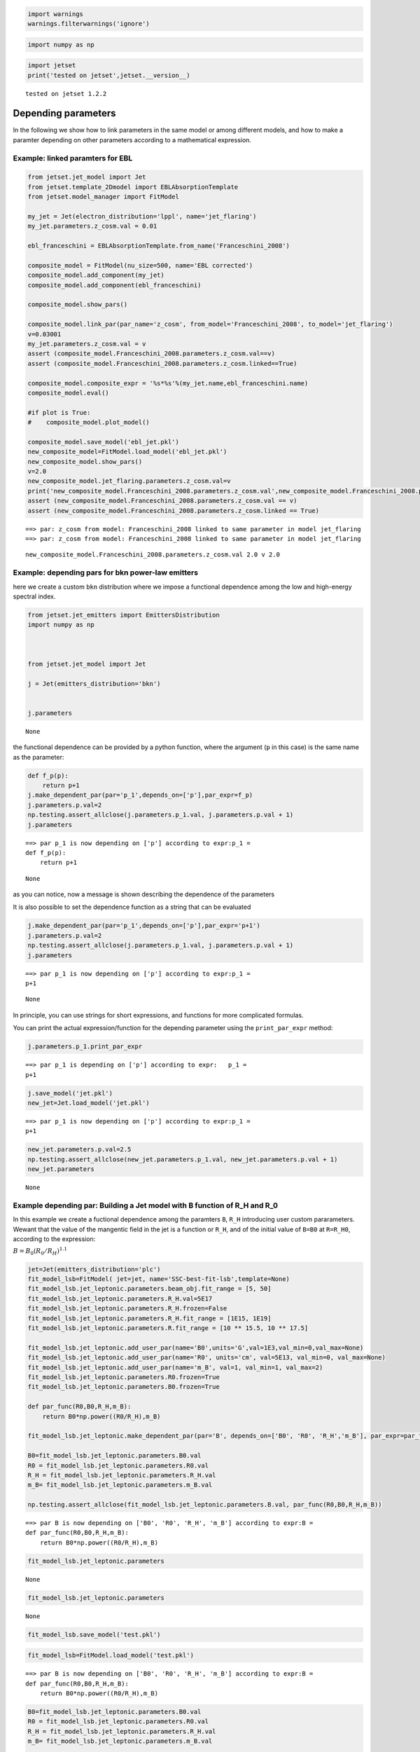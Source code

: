 .. code:: ipython3

    import warnings
    warnings.filterwarnings('ignore')

.. code:: ipython3

    import numpy as np

.. code:: ipython3

    import jetset
    print('tested on jetset',jetset.__version__)


.. parsed-literal::

    tested on jetset 1.2.2


.. _depending_parameters:

Depending parameters
====================

In the following we show how to link parameters in the same model or
among different models, and how to make a paramter depending on other
parameters according to a mathematical expression.

Example: linked paramters for EBL
---------------------------------

.. code:: ipython3

    from jetset.jet_model import Jet
    from jetset.template_2Dmodel import EBLAbsorptionTemplate
    from jetset.model_manager import FitModel
    
    my_jet = Jet(electron_distribution='lppl', name='jet_flaring')
    my_jet.parameters.z_cosm.val = 0.01
    
    ebl_franceschini = EBLAbsorptionTemplate.from_name('Franceschini_2008')
    
    composite_model = FitModel(nu_size=500, name='EBL corrected')
    composite_model.add_component(my_jet)
    composite_model.add_component(ebl_franceschini)
    
    composite_model.show_pars()
    
    composite_model.link_par(par_name='z_cosm', from_model='Franceschini_2008', to_model='jet_flaring')
    v=0.03001
    my_jet.parameters.z_cosm.val = v
    assert (composite_model.Franceschini_2008.parameters.z_cosm.val==v)
    assert (composite_model.Franceschini_2008.parameters.z_cosm.linked==True)
    
    composite_model.composite_expr = '%s*%s'%(my_jet.name,ebl_franceschini.name)
    composite_model.eval()
    
    #if plot is True:
    #    composite_model.plot_model()
    
    composite_model.save_model('ebl_jet.pkl')
    new_composite_model=FitModel.load_model('ebl_jet.pkl')
    new_composite_model.show_pars()
    v=2.0
    new_composite_model.jet_flaring.parameters.z_cosm.val=v
    print('new_composite_model.Franceschini_2008.parameters.z_cosm.val',new_composite_model.Franceschini_2008.parameters.z_cosm.val,'v',v)
    assert (new_composite_model.Franceschini_2008.parameters.z_cosm.val == v)
    assert (new_composite_model.Franceschini_2008.parameters.z_cosm.linked == True)



.. raw:: html

    <i>Table length=13</i>
    <table id="table140614372194960-289966" class="table-striped table-bordered table-condensed">
    <thead><tr><th>model name</th><th>name</th><th>par type</th><th>units</th><th>val</th><th>phys. bound. min</th><th>phys. bound. max</th><th>log</th><th>frozen</th></tr></thead>
    <tr><td>jet_flaring</td><td>R</td><td>region_size</td><td>cm</td><td>5.000000e+15</td><td>1.000000e+03</td><td>1.000000e+30</td><td>False</td><td>False</td></tr>
    <tr><td>jet_flaring</td><td>R_H</td><td>region_position</td><td>cm</td><td>1.000000e+17</td><td>0.000000e+00</td><td>--</td><td>False</td><td>True</td></tr>
    <tr><td>jet_flaring</td><td>B</td><td>magnetic_field</td><td>gauss</td><td>1.000000e-01</td><td>1.000000e-10</td><td>1.000000e+10</td><td>False</td><td>False</td></tr>
    <tr><td>jet_flaring</td><td>NH_cold_to_rel_e</td><td>cold_p_to_rel_e_ratio</td><td></td><td>1.000000e-01</td><td>0.000000e+00</td><td>--</td><td>False</td><td>True</td></tr>
    <tr><td>jet_flaring</td><td>beam_obj</td><td>beaming</td><td>lorentz-factor*</td><td>1.000000e+01</td><td>1.000000e-04</td><td>1.000000e+04</td><td>False</td><td>False</td></tr>
    <tr><td>jet_flaring</td><td>z_cosm</td><td>redshift</td><td></td><td>1.000000e-02</td><td>0.000000e+00</td><td>--</td><td>False</td><td>False</td></tr>
    <tr><td>jet_flaring</td><td>gmin</td><td>low-energy-cut-off</td><td>lorentz-factor*</td><td>2.000000e+00</td><td>1.000000e+00</td><td>1.000000e+09</td><td>False</td><td>False</td></tr>
    <tr><td>jet_flaring</td><td>gmax</td><td>high-energy-cut-off</td><td>lorentz-factor*</td><td>1.000000e+06</td><td>1.000000e+00</td><td>1.000000e+15</td><td>False</td><td>False</td></tr>
    <tr><td>jet_flaring</td><td>N</td><td>emitters_density</td><td>1 / cm3</td><td>1.000000e+02</td><td>0.000000e+00</td><td>--</td><td>False</td><td>False</td></tr>
    <tr><td>jet_flaring</td><td>gamma0_log_parab</td><td>turn-over-energy</td><td>lorentz-factor*</td><td>1.000000e+04</td><td>1.000000e+00</td><td>1.000000e+09</td><td>False</td><td>False</td></tr>
    <tr><td>jet_flaring</td><td>s</td><td>LE_spectral_slope</td><td></td><td>2.000000e+00</td><td>-1.000000e+01</td><td>1.000000e+01</td><td>False</td><td>False</td></tr>
    <tr><td>jet_flaring</td><td>r</td><td>spectral_curvature</td><td></td><td>4.000000e-01</td><td>-1.500000e+01</td><td>1.500000e+01</td><td>False</td><td>False</td></tr>
    <tr><td>Franceschini_2008</td><td>z_cosm</td><td>redshift</td><td></td><td>1.000000e+00</td><td>0.000000e+00</td><td>--</td><td>False</td><td>True</td></tr>
    </table><style>table.dataTable {clear: both; width: auto !important; margin: 0 !important;}
    .dataTables_info, .dataTables_length, .dataTables_filter, .dataTables_paginate{
    display: inline-block; margin-right: 1em; }
    .paginate_button { margin-right: 5px; }
    </style>
    <script>
    
    var astropy_sort_num = function(a, b) {
        var a_num = parseFloat(a);
        var b_num = parseFloat(b);
    
        if (isNaN(a_num) && isNaN(b_num))
            return ((a < b) ? -1 : ((a > b) ? 1 : 0));
        else if (!isNaN(a_num) && !isNaN(b_num))
            return ((a_num < b_num) ? -1 : ((a_num > b_num) ? 1 : 0));
        else
            return isNaN(a_num) ? -1 : 1;
    }
    
    require.config({paths: {
        datatables: 'https://cdn.datatables.net/1.10.12/js/jquery.dataTables.min'
    }});
    require(["datatables"], function(){
        console.log("$('#table140614372194960-289966').dataTable()");
    
    jQuery.extend( jQuery.fn.dataTableExt.oSort, {
        "optionalnum-asc": astropy_sort_num,
        "optionalnum-desc": function (a,b) { return -astropy_sort_num(a, b); }
    });
    
        $('#table140614372194960-289966').dataTable({
            order: [],
            pageLength: 100,
            lengthMenu: [[10, 25, 50, 100, 500, 1000, -1], [10, 25, 50, 100, 500, 1000, 'All']],
            pagingType: "full_numbers",
            columnDefs: [{targets: [4, 5, 6], type: "optionalnum"}]
        });
    });
    </script>



.. parsed-literal::

    ==> par: z_cosm from model: Franceschini_2008 linked to same parameter in model jet_flaring
    ==> par: z_cosm from model: Franceschini_2008 linked to same parameter in model jet_flaring



.. raw:: html

    <i>Table length=13</i>
    <table id="table140614392981536-378524" class="table-striped table-bordered table-condensed">
    <thead><tr><th>model name</th><th>name</th><th>par type</th><th>units</th><th>val</th><th>phys. bound. min</th><th>phys. bound. max</th><th>log</th><th>frozen</th></tr></thead>
    <tr><td>jet_flaring</td><td>gmin</td><td>low-energy-cut-off</td><td>lorentz-factor*</td><td>2.000000e+00</td><td>1.000000e+00</td><td>1.000000e+09</td><td>False</td><td>False</td></tr>
    <tr><td>jet_flaring</td><td>gmax</td><td>high-energy-cut-off</td><td>lorentz-factor*</td><td>1.000000e+06</td><td>1.000000e+00</td><td>1.000000e+15</td><td>False</td><td>False</td></tr>
    <tr><td>jet_flaring</td><td>N</td><td>emitters_density</td><td>1 / cm3</td><td>1.000000e+02</td><td>0.000000e+00</td><td>--</td><td>False</td><td>False</td></tr>
    <tr><td>jet_flaring</td><td>gamma0_log_parab</td><td>turn-over-energy</td><td>lorentz-factor*</td><td>1.000000e+04</td><td>1.000000e+00</td><td>1.000000e+09</td><td>False</td><td>False</td></tr>
    <tr><td>jet_flaring</td><td>s</td><td>LE_spectral_slope</td><td></td><td>2.000000e+00</td><td>-1.000000e+01</td><td>1.000000e+01</td><td>False</td><td>False</td></tr>
    <tr><td>jet_flaring</td><td>r</td><td>spectral_curvature</td><td></td><td>4.000000e-01</td><td>-1.500000e+01</td><td>1.500000e+01</td><td>False</td><td>False</td></tr>
    <tr><td>jet_flaring</td><td>R</td><td>region_size</td><td>cm</td><td>5.000000e+15</td><td>1.000000e+03</td><td>1.000000e+30</td><td>False</td><td>False</td></tr>
    <tr><td>jet_flaring</td><td>R_H</td><td>region_position</td><td>cm</td><td>1.000000e+17</td><td>0.000000e+00</td><td>--</td><td>False</td><td>True</td></tr>
    <tr><td>jet_flaring</td><td>B</td><td>magnetic_field</td><td>gauss</td><td>1.000000e-01</td><td>1.000000e-10</td><td>1.000000e+10</td><td>False</td><td>False</td></tr>
    <tr><td>jet_flaring</td><td>NH_cold_to_rel_e</td><td>cold_p_to_rel_e_ratio</td><td></td><td>1.000000e-01</td><td>0.000000e+00</td><td>--</td><td>False</td><td>True</td></tr>
    <tr><td>jet_flaring</td><td>beam_obj</td><td>beaming</td><td>lorentz-factor*</td><td>1.000000e+01</td><td>1.000000e-04</td><td>1.000000e+04</td><td>False</td><td>False</td></tr>
    <tr><td>jet_flaring</td><td>z_cosm(M)</td><td>redshift</td><td></td><td>3.001000e-02</td><td>0.000000e+00</td><td>--</td><td>False</td><td>False</td></tr>
    <tr><td>Franceschini_2008</td><td>z_cosm(L,jet_flaring)</td><td>redshift</td><td></td><td>--</td><td>--</td><td>--</td><td>False</td><td>True</td></tr>
    </table><style>table.dataTable {clear: both; width: auto !important; margin: 0 !important;}
    .dataTables_info, .dataTables_length, .dataTables_filter, .dataTables_paginate{
    display: inline-block; margin-right: 1em; }
    .paginate_button { margin-right: 5px; }
    </style>
    <script>
    
    var astropy_sort_num = function(a, b) {
        var a_num = parseFloat(a);
        var b_num = parseFloat(b);
    
        if (isNaN(a_num) && isNaN(b_num))
            return ((a < b) ? -1 : ((a > b) ? 1 : 0));
        else if (!isNaN(a_num) && !isNaN(b_num))
            return ((a_num < b_num) ? -1 : ((a_num > b_num) ? 1 : 0));
        else
            return isNaN(a_num) ? -1 : 1;
    }
    
    require.config({paths: {
        datatables: 'https://cdn.datatables.net/1.10.12/js/jquery.dataTables.min'
    }});
    require(["datatables"], function(){
        console.log("$('#table140614392981536-378524').dataTable()");
    
    jQuery.extend( jQuery.fn.dataTableExt.oSort, {
        "optionalnum-asc": astropy_sort_num,
        "optionalnum-desc": function (a,b) { return -astropy_sort_num(a, b); }
    });
    
        $('#table140614392981536-378524').dataTable({
            order: [],
            pageLength: 100,
            lengthMenu: [[10, 25, 50, 100, 500, 1000, -1], [10, 25, 50, 100, 500, 1000, 'All']],
            pagingType: "full_numbers",
            columnDefs: [{targets: [4, 5, 6], type: "optionalnum"}]
        });
    });
    </script>



.. parsed-literal::

    new_composite_model.Franceschini_2008.parameters.z_cosm.val 2.0 v 2.0


Example: depending pars for bkn power-law emitters
--------------------------------------------------

here we create a custom ``bkn`` distribution where we impose a
functional dependence among the low and high-energy spectral index.

.. code:: ipython3

    from jetset.jet_emitters import EmittersDistribution
    import numpy as np
    
    
    
    from jetset.jet_model import Jet
    
    j = Jet(emitters_distribution='bkn')
    
    
    j.parameters




.. raw:: html

    <i>Table length=12</i>
    <table id="table140614379734208-447582" class="table-striped table-bordered table-condensed">
    <thead><tr><th>model name</th><th>name</th><th>par type</th><th>units</th><th>val</th><th>phys. bound. min</th><th>phys. bound. max</th><th>log</th><th>frozen</th></tr></thead>
    <tr><td>jet_leptonic</td><td>R</td><td>region_size</td><td>cm</td><td>5.000000e+15</td><td>1.000000e+03</td><td>1.000000e+30</td><td>False</td><td>False</td></tr>
    <tr><td>jet_leptonic</td><td>R_H</td><td>region_position</td><td>cm</td><td>1.000000e+17</td><td>0.000000e+00</td><td>--</td><td>False</td><td>True</td></tr>
    <tr><td>jet_leptonic</td><td>B</td><td>magnetic_field</td><td>gauss</td><td>1.000000e-01</td><td>1.000000e-10</td><td>1.000000e+10</td><td>False</td><td>False</td></tr>
    <tr><td>jet_leptonic</td><td>NH_cold_to_rel_e</td><td>cold_p_to_rel_e_ratio</td><td></td><td>1.000000e-01</td><td>0.000000e+00</td><td>--</td><td>False</td><td>True</td></tr>
    <tr><td>jet_leptonic</td><td>beam_obj</td><td>beaming</td><td>lorentz-factor*</td><td>1.000000e+01</td><td>1.000000e-04</td><td>1.000000e+04</td><td>False</td><td>False</td></tr>
    <tr><td>jet_leptonic</td><td>z_cosm</td><td>redshift</td><td></td><td>1.000000e-01</td><td>0.000000e+00</td><td>--</td><td>False</td><td>False</td></tr>
    <tr><td>jet_leptonic</td><td>gmin</td><td>low-energy-cut-off</td><td>lorentz-factor*</td><td>2.000000e+00</td><td>1.000000e+00</td><td>1.000000e+09</td><td>False</td><td>False</td></tr>
    <tr><td>jet_leptonic</td><td>gmax</td><td>high-energy-cut-off</td><td>lorentz-factor*</td><td>1.000000e+06</td><td>1.000000e+00</td><td>1.000000e+15</td><td>False</td><td>False</td></tr>
    <tr><td>jet_leptonic</td><td>N</td><td>emitters_density</td><td>1 / cm3</td><td>1.000000e+02</td><td>0.000000e+00</td><td>--</td><td>False</td><td>False</td></tr>
    <tr><td>jet_leptonic</td><td>gamma_break</td><td>turn-over-energy</td><td>lorentz-factor*</td><td>1.000000e+04</td><td>1.000000e+00</td><td>1.000000e+09</td><td>False</td><td>False</td></tr>
    <tr><td>jet_leptonic</td><td>p</td><td>LE_spectral_slope</td><td></td><td>2.500000e+00</td><td>-1.000000e+01</td><td>1.000000e+01</td><td>False</td><td>False</td></tr>
    <tr><td>jet_leptonic</td><td>p_1</td><td>HE_spectral_slope</td><td></td><td>3.500000e+00</td><td>-1.000000e+01</td><td>1.000000e+01</td><td>False</td><td>False</td></tr>
    </table><style>table.dataTable {clear: both; width: auto !important; margin: 0 !important;}
    .dataTables_info, .dataTables_length, .dataTables_filter, .dataTables_paginate{
    display: inline-block; margin-right: 1em; }
    .paginate_button { margin-right: 5px; }
    </style>
    <script>
    
    var astropy_sort_num = function(a, b) {
        var a_num = parseFloat(a);
        var b_num = parseFloat(b);
    
        if (isNaN(a_num) && isNaN(b_num))
            return ((a < b) ? -1 : ((a > b) ? 1 : 0));
        else if (!isNaN(a_num) && !isNaN(b_num))
            return ((a_num < b_num) ? -1 : ((a_num > b_num) ? 1 : 0));
        else
            return isNaN(a_num) ? -1 : 1;
    }
    
    require.config({paths: {
        datatables: 'https://cdn.datatables.net/1.10.12/js/jquery.dataTables.min'
    }});
    require(["datatables"], function(){
        console.log("$('#table140614379734208-447582').dataTable()");
    
    jQuery.extend( jQuery.fn.dataTableExt.oSort, {
        "optionalnum-asc": astropy_sort_num,
        "optionalnum-desc": function (a,b) { return -astropy_sort_num(a, b); }
    });
    
        $('#table140614379734208-447582').dataTable({
            order: [],
            pageLength: 100,
            lengthMenu: [[10, 25, 50, 100, 500, 1000, -1], [10, 25, 50, 100, 500, 1000, 'All']],
            pagingType: "full_numbers",
            columnDefs: [{targets: [4, 5, 6], type: "optionalnum"}]
        });
    });
    </script>





.. parsed-literal::

    None



the functional dependence can be provided by a python function, where
the argument (``p`` in this case) is the same name as the parameter:

.. code:: ipython3

    def f_p(p):
        return p+1
    j.make_dependent_par(par='p_1',depends_on=['p'],par_expr=f_p)
    j.parameters.p.val=2
    np.testing.assert_allclose(j.parameters.p_1.val, j.parameters.p.val + 1)
    j.parameters


.. parsed-literal::

    ==> par p_1 is now depending on ['p'] according to expr:p_1 =
    def f_p(p):
        return p+1
    



.. raw:: html

    <i>Table length=12</i>
    <table id="table140614379734208-574450" class="table-striped table-bordered table-condensed">
    <thead><tr><th>model name</th><th>name</th><th>par type</th><th>units</th><th>val</th><th>phys. bound. min</th><th>phys. bound. max</th><th>log</th><th>frozen</th></tr></thead>
    <tr><td>jet_leptonic</td><td>R</td><td>region_size</td><td>cm</td><td>5.000000e+15</td><td>1.000000e+03</td><td>1.000000e+30</td><td>False</td><td>False</td></tr>
    <tr><td>jet_leptonic</td><td>R_H</td><td>region_position</td><td>cm</td><td>1.000000e+17</td><td>0.000000e+00</td><td>--</td><td>False</td><td>True</td></tr>
    <tr><td>jet_leptonic</td><td>B</td><td>magnetic_field</td><td>gauss</td><td>1.000000e-01</td><td>1.000000e-10</td><td>1.000000e+10</td><td>False</td><td>False</td></tr>
    <tr><td>jet_leptonic</td><td>NH_cold_to_rel_e</td><td>cold_p_to_rel_e_ratio</td><td></td><td>1.000000e-01</td><td>0.000000e+00</td><td>--</td><td>False</td><td>True</td></tr>
    <tr><td>jet_leptonic</td><td>beam_obj</td><td>beaming</td><td>lorentz-factor*</td><td>1.000000e+01</td><td>1.000000e-04</td><td>1.000000e+04</td><td>False</td><td>False</td></tr>
    <tr><td>jet_leptonic</td><td>z_cosm</td><td>redshift</td><td></td><td>1.000000e-01</td><td>0.000000e+00</td><td>--</td><td>False</td><td>False</td></tr>
    <tr><td>jet_leptonic</td><td>gmin</td><td>low-energy-cut-off</td><td>lorentz-factor*</td><td>2.000000e+00</td><td>1.000000e+00</td><td>1.000000e+09</td><td>False</td><td>False</td></tr>
    <tr><td>jet_leptonic</td><td>gmax</td><td>high-energy-cut-off</td><td>lorentz-factor*</td><td>1.000000e+06</td><td>1.000000e+00</td><td>1.000000e+15</td><td>False</td><td>False</td></tr>
    <tr><td>jet_leptonic</td><td>N</td><td>emitters_density</td><td>1 / cm3</td><td>1.000000e+02</td><td>0.000000e+00</td><td>--</td><td>False</td><td>False</td></tr>
    <tr><td>jet_leptonic</td><td>gamma_break</td><td>turn-over-energy</td><td>lorentz-factor*</td><td>1.000000e+04</td><td>1.000000e+00</td><td>1.000000e+09</td><td>False</td><td>False</td></tr>
    <tr><td>jet_leptonic</td><td>p(M)</td><td>LE_spectral_slope</td><td></td><td>2.000000e+00</td><td>-1.000000e+01</td><td>1.000000e+01</td><td>False</td><td>False</td></tr>
    <tr><td>jet_leptonic</td><td>*p_1(D,p)</td><td>HE_spectral_slope</td><td></td><td>3.000000e+00</td><td>-1.000000e+01</td><td>1.000000e+01</td><td>False</td><td>True</td></tr>
    </table><style>table.dataTable {clear: both; width: auto !important; margin: 0 !important;}
    .dataTables_info, .dataTables_length, .dataTables_filter, .dataTables_paginate{
    display: inline-block; margin-right: 1em; }
    .paginate_button { margin-right: 5px; }
    </style>
    <script>
    
    var astropy_sort_num = function(a, b) {
        var a_num = parseFloat(a);
        var b_num = parseFloat(b);
    
        if (isNaN(a_num) && isNaN(b_num))
            return ((a < b) ? -1 : ((a > b) ? 1 : 0));
        else if (!isNaN(a_num) && !isNaN(b_num))
            return ((a_num < b_num) ? -1 : ((a_num > b_num) ? 1 : 0));
        else
            return isNaN(a_num) ? -1 : 1;
    }
    
    require.config({paths: {
        datatables: 'https://cdn.datatables.net/1.10.12/js/jquery.dataTables.min'
    }});
    require(["datatables"], function(){
        console.log("$('#table140614379734208-574450').dataTable()");
    
    jQuery.extend( jQuery.fn.dataTableExt.oSort, {
        "optionalnum-asc": astropy_sort_num,
        "optionalnum-desc": function (a,b) { return -astropy_sort_num(a, b); }
    });
    
        $('#table140614379734208-574450').dataTable({
            order: [],
            pageLength: 100,
            lengthMenu: [[10, 25, 50, 100, 500, 1000, -1], [10, 25, 50, 100, 500, 1000, 'All']],
            pagingType: "full_numbers",
            columnDefs: [{targets: [4, 5, 6], type: "optionalnum"}]
        });
    });
    </script>





.. parsed-literal::

    None



as you can notice, now a message is shown describing the dependence of
the parameters

It is also possible to set the dependence function as a string that can
be evaluated

.. code:: ipython3

    j.make_dependent_par(par='p_1',depends_on=['p'],par_expr='p+1')
    j.parameters.p.val=2
    np.testing.assert_allclose(j.parameters.p_1.val, j.parameters.p.val + 1)
    j.parameters


.. parsed-literal::

    ==> par p_1 is now depending on ['p'] according to expr:p_1 =
    p+1



.. raw:: html

    <i>Table length=12</i>
    <table id="table140614396704176-645227" class="table-striped table-bordered table-condensed">
    <thead><tr><th>model name</th><th>name</th><th>par type</th><th>units</th><th>val</th><th>phys. bound. min</th><th>phys. bound. max</th><th>log</th><th>frozen</th></tr></thead>
    <tr><td>jet_leptonic</td><td>R</td><td>region_size</td><td>cm</td><td>5.000000e+15</td><td>1.000000e+03</td><td>1.000000e+30</td><td>False</td><td>False</td></tr>
    <tr><td>jet_leptonic</td><td>R_H</td><td>region_position</td><td>cm</td><td>1.000000e+17</td><td>0.000000e+00</td><td>--</td><td>False</td><td>True</td></tr>
    <tr><td>jet_leptonic</td><td>B</td><td>magnetic_field</td><td>gauss</td><td>1.000000e-01</td><td>1.000000e-10</td><td>1.000000e+10</td><td>False</td><td>False</td></tr>
    <tr><td>jet_leptonic</td><td>NH_cold_to_rel_e</td><td>cold_p_to_rel_e_ratio</td><td></td><td>1.000000e-01</td><td>0.000000e+00</td><td>--</td><td>False</td><td>True</td></tr>
    <tr><td>jet_leptonic</td><td>beam_obj</td><td>beaming</td><td>lorentz-factor*</td><td>1.000000e+01</td><td>1.000000e-04</td><td>1.000000e+04</td><td>False</td><td>False</td></tr>
    <tr><td>jet_leptonic</td><td>z_cosm</td><td>redshift</td><td></td><td>1.000000e-01</td><td>0.000000e+00</td><td>--</td><td>False</td><td>False</td></tr>
    <tr><td>jet_leptonic</td><td>gmin</td><td>low-energy-cut-off</td><td>lorentz-factor*</td><td>2.000000e+00</td><td>1.000000e+00</td><td>1.000000e+09</td><td>False</td><td>False</td></tr>
    <tr><td>jet_leptonic</td><td>gmax</td><td>high-energy-cut-off</td><td>lorentz-factor*</td><td>1.000000e+06</td><td>1.000000e+00</td><td>1.000000e+15</td><td>False</td><td>False</td></tr>
    <tr><td>jet_leptonic</td><td>N</td><td>emitters_density</td><td>1 / cm3</td><td>1.000000e+02</td><td>0.000000e+00</td><td>--</td><td>False</td><td>False</td></tr>
    <tr><td>jet_leptonic</td><td>gamma_break</td><td>turn-over-energy</td><td>lorentz-factor*</td><td>1.000000e+04</td><td>1.000000e+00</td><td>1.000000e+09</td><td>False</td><td>False</td></tr>
    <tr><td>jet_leptonic</td><td>p(M)</td><td>LE_spectral_slope</td><td></td><td>2.000000e+00</td><td>-1.000000e+01</td><td>1.000000e+01</td><td>False</td><td>False</td></tr>
    <tr><td>jet_leptonic</td><td>*p_1(D,p)</td><td>HE_spectral_slope</td><td></td><td>3.000000e+00</td><td>-1.000000e+01</td><td>1.000000e+01</td><td>False</td><td>True</td></tr>
    </table><style>table.dataTable {clear: both; width: auto !important; margin: 0 !important;}
    .dataTables_info, .dataTables_length, .dataTables_filter, .dataTables_paginate{
    display: inline-block; margin-right: 1em; }
    .paginate_button { margin-right: 5px; }
    </style>
    <script>
    
    var astropy_sort_num = function(a, b) {
        var a_num = parseFloat(a);
        var b_num = parseFloat(b);
    
        if (isNaN(a_num) && isNaN(b_num))
            return ((a < b) ? -1 : ((a > b) ? 1 : 0));
        else if (!isNaN(a_num) && !isNaN(b_num))
            return ((a_num < b_num) ? -1 : ((a_num > b_num) ? 1 : 0));
        else
            return isNaN(a_num) ? -1 : 1;
    }
    
    require.config({paths: {
        datatables: 'https://cdn.datatables.net/1.10.12/js/jquery.dataTables.min'
    }});
    require(["datatables"], function(){
        console.log("$('#table140614396704176-645227').dataTable()");
    
    jQuery.extend( jQuery.fn.dataTableExt.oSort, {
        "optionalnum-asc": astropy_sort_num,
        "optionalnum-desc": function (a,b) { return -astropy_sort_num(a, b); }
    });
    
        $('#table140614396704176-645227').dataTable({
            order: [],
            pageLength: 100,
            lengthMenu: [[10, 25, 50, 100, 500, 1000, -1], [10, 25, 50, 100, 500, 1000, 'All']],
            pagingType: "full_numbers",
            columnDefs: [{targets: [4, 5, 6], type: "optionalnum"}]
        });
    });
    </script>





.. parsed-literal::

    None



In principle, you can use strings for short expressions, and functions
for more complicated formulas.

You can print the actual expression/function for the depending parameter
using the ``print_par_expr`` method:

.. code:: ipython3

    j.parameters.p_1.print_par_expr


.. parsed-literal::

    ==> par p_1 is depending on ['p'] according to expr:   p_1 =
    p+1


.. code:: ipython3

    j.save_model('jet.pkl')
    new_jet=Jet.load_model('jet.pkl')



.. parsed-literal::

    ==> par p_1 is now depending on ['p'] according to expr:p_1 =
    p+1



.. raw:: html

    <i>Table length=12</i>
    <table id="table140614397249952-725899" class="table-striped table-bordered table-condensed">
    <thead><tr><th>model name</th><th>name</th><th>par type</th><th>units</th><th>val</th><th>phys. bound. min</th><th>phys. bound. max</th><th>log</th><th>frozen</th></tr></thead>
    <tr><td>jet_leptonic</td><td>gmin</td><td>low-energy-cut-off</td><td>lorentz-factor*</td><td>2.000000e+00</td><td>1.000000e+00</td><td>1.000000e+09</td><td>False</td><td>False</td></tr>
    <tr><td>jet_leptonic</td><td>gmax</td><td>high-energy-cut-off</td><td>lorentz-factor*</td><td>1.000000e+06</td><td>1.000000e+00</td><td>1.000000e+15</td><td>False</td><td>False</td></tr>
    <tr><td>jet_leptonic</td><td>N</td><td>emitters_density</td><td>1 / cm3</td><td>1.000000e+02</td><td>0.000000e+00</td><td>--</td><td>False</td><td>False</td></tr>
    <tr><td>jet_leptonic</td><td>gamma_break</td><td>turn-over-energy</td><td>lorentz-factor*</td><td>1.000000e+04</td><td>1.000000e+00</td><td>1.000000e+09</td><td>False</td><td>False</td></tr>
    <tr><td>jet_leptonic</td><td>p(M)</td><td>LE_spectral_slope</td><td></td><td>2.000000e+00</td><td>-1.000000e+01</td><td>1.000000e+01</td><td>False</td><td>False</td></tr>
    <tr><td>jet_leptonic</td><td>*p_1(D,p)</td><td>HE_spectral_slope</td><td></td><td>3.000000e+00</td><td>-1.000000e+01</td><td>1.000000e+01</td><td>False</td><td>True</td></tr>
    <tr><td>jet_leptonic</td><td>R</td><td>region_size</td><td>cm</td><td>5.000000e+15</td><td>1.000000e+03</td><td>1.000000e+30</td><td>False</td><td>False</td></tr>
    <tr><td>jet_leptonic</td><td>R_H</td><td>region_position</td><td>cm</td><td>1.000000e+17</td><td>0.000000e+00</td><td>--</td><td>False</td><td>True</td></tr>
    <tr><td>jet_leptonic</td><td>B</td><td>magnetic_field</td><td>gauss</td><td>1.000000e-01</td><td>1.000000e-10</td><td>1.000000e+10</td><td>False</td><td>False</td></tr>
    <tr><td>jet_leptonic</td><td>NH_cold_to_rel_e</td><td>cold_p_to_rel_e_ratio</td><td></td><td>1.000000e-01</td><td>0.000000e+00</td><td>--</td><td>False</td><td>True</td></tr>
    <tr><td>jet_leptonic</td><td>beam_obj</td><td>beaming</td><td>lorentz-factor*</td><td>1.000000e+01</td><td>1.000000e-04</td><td>1.000000e+04</td><td>False</td><td>False</td></tr>
    <tr><td>jet_leptonic</td><td>z_cosm</td><td>redshift</td><td></td><td>1.000000e-01</td><td>0.000000e+00</td><td>--</td><td>False</td><td>False</td></tr>
    </table><style>table.dataTable {clear: both; width: auto !important; margin: 0 !important;}
    .dataTables_info, .dataTables_length, .dataTables_filter, .dataTables_paginate{
    display: inline-block; margin-right: 1em; }
    .paginate_button { margin-right: 5px; }
    </style>
    <script>
    
    var astropy_sort_num = function(a, b) {
        var a_num = parseFloat(a);
        var b_num = parseFloat(b);
    
        if (isNaN(a_num) && isNaN(b_num))
            return ((a < b) ? -1 : ((a > b) ? 1 : 0));
        else if (!isNaN(a_num) && !isNaN(b_num))
            return ((a_num < b_num) ? -1 : ((a_num > b_num) ? 1 : 0));
        else
            return isNaN(a_num) ? -1 : 1;
    }
    
    require.config({paths: {
        datatables: 'https://cdn.datatables.net/1.10.12/js/jquery.dataTables.min'
    }});
    require(["datatables"], function(){
        console.log("$('#table140614397249952-725899').dataTable()");
    
    jQuery.extend( jQuery.fn.dataTableExt.oSort, {
        "optionalnum-asc": astropy_sort_num,
        "optionalnum-desc": function (a,b) { return -astropy_sort_num(a, b); }
    });
    
        $('#table140614397249952-725899').dataTable({
            order: [],
            pageLength: 100,
            lengthMenu: [[10, 25, 50, 100, 500, 1000, -1], [10, 25, 50, 100, 500, 1000, 'All']],
            pagingType: "full_numbers",
            columnDefs: [{targets: [4, 5, 6], type: "optionalnum"}]
        });
    });
    </script>



.. code:: ipython3

    new_jet.parameters.p.val=2.5
    np.testing.assert_allclose(new_jet.parameters.p_1.val, new_jet.parameters.p.val + 1)
    new_jet.parameters



.. raw:: html

    <i>Table length=12</i>
    <table id="table140614397249952-638915" class="table-striped table-bordered table-condensed">
    <thead><tr><th>model name</th><th>name</th><th>par type</th><th>units</th><th>val</th><th>phys. bound. min</th><th>phys. bound. max</th><th>log</th><th>frozen</th></tr></thead>
    <tr><td>jet_leptonic</td><td>gmin</td><td>low-energy-cut-off</td><td>lorentz-factor*</td><td>2.000000e+00</td><td>1.000000e+00</td><td>1.000000e+09</td><td>False</td><td>False</td></tr>
    <tr><td>jet_leptonic</td><td>gmax</td><td>high-energy-cut-off</td><td>lorentz-factor*</td><td>1.000000e+06</td><td>1.000000e+00</td><td>1.000000e+15</td><td>False</td><td>False</td></tr>
    <tr><td>jet_leptonic</td><td>N</td><td>emitters_density</td><td>1 / cm3</td><td>1.000000e+02</td><td>0.000000e+00</td><td>--</td><td>False</td><td>False</td></tr>
    <tr><td>jet_leptonic</td><td>gamma_break</td><td>turn-over-energy</td><td>lorentz-factor*</td><td>1.000000e+04</td><td>1.000000e+00</td><td>1.000000e+09</td><td>False</td><td>False</td></tr>
    <tr><td>jet_leptonic</td><td>p(M)</td><td>LE_spectral_slope</td><td></td><td>2.500000e+00</td><td>-1.000000e+01</td><td>1.000000e+01</td><td>False</td><td>False</td></tr>
    <tr><td>jet_leptonic</td><td>*p_1(D,p)</td><td>HE_spectral_slope</td><td></td><td>3.500000e+00</td><td>-1.000000e+01</td><td>1.000000e+01</td><td>False</td><td>True</td></tr>
    <tr><td>jet_leptonic</td><td>R</td><td>region_size</td><td>cm</td><td>5.000000e+15</td><td>1.000000e+03</td><td>1.000000e+30</td><td>False</td><td>False</td></tr>
    <tr><td>jet_leptonic</td><td>R_H</td><td>region_position</td><td>cm</td><td>1.000000e+17</td><td>0.000000e+00</td><td>--</td><td>False</td><td>True</td></tr>
    <tr><td>jet_leptonic</td><td>B</td><td>magnetic_field</td><td>gauss</td><td>1.000000e-01</td><td>1.000000e-10</td><td>1.000000e+10</td><td>False</td><td>False</td></tr>
    <tr><td>jet_leptonic</td><td>NH_cold_to_rel_e</td><td>cold_p_to_rel_e_ratio</td><td></td><td>1.000000e-01</td><td>0.000000e+00</td><td>--</td><td>False</td><td>True</td></tr>
    <tr><td>jet_leptonic</td><td>beam_obj</td><td>beaming</td><td>lorentz-factor*</td><td>1.000000e+01</td><td>1.000000e-04</td><td>1.000000e+04</td><td>False</td><td>False</td></tr>
    <tr><td>jet_leptonic</td><td>z_cosm</td><td>redshift</td><td></td><td>1.000000e-01</td><td>0.000000e+00</td><td>--</td><td>False</td><td>False</td></tr>
    </table><style>table.dataTable {clear: both; width: auto !important; margin: 0 !important;}
    .dataTables_info, .dataTables_length, .dataTables_filter, .dataTables_paginate{
    display: inline-block; margin-right: 1em; }
    .paginate_button { margin-right: 5px; }
    </style>
    <script>
    
    var astropy_sort_num = function(a, b) {
        var a_num = parseFloat(a);
        var b_num = parseFloat(b);
    
        if (isNaN(a_num) && isNaN(b_num))
            return ((a < b) ? -1 : ((a > b) ? 1 : 0));
        else if (!isNaN(a_num) && !isNaN(b_num))
            return ((a_num < b_num) ? -1 : ((a_num > b_num) ? 1 : 0));
        else
            return isNaN(a_num) ? -1 : 1;
    }
    
    require.config({paths: {
        datatables: 'https://cdn.datatables.net/1.10.12/js/jquery.dataTables.min'
    }});
    require(["datatables"], function(){
        console.log("$('#table140614397249952-638915').dataTable()");
    
    jQuery.extend( jQuery.fn.dataTableExt.oSort, {
        "optionalnum-asc": astropy_sort_num,
        "optionalnum-desc": function (a,b) { return -astropy_sort_num(a, b); }
    });
    
        $('#table140614397249952-638915').dataTable({
            order: [],
            pageLength: 100,
            lengthMenu: [[10, 25, 50, 100, 500, 1000, -1], [10, 25, 50, 100, 500, 1000, 'All']],
            pagingType: "full_numbers",
            columnDefs: [{targets: [4, 5, 6], type: "optionalnum"}]
        });
    });
    </script>





.. parsed-literal::

    None




Example depending par: Building a Jet model with B function of R_H and R_0
--------------------------------------------------------------------------

In this example we create a fuctional dependence among the paramters
``B``, ``R_H`` introducing user custom pararameters. Wewant that the
value of the mangentic field in the jet is a function or ``R_H``, and of
the initial value of ``B=B0`` at ``R=R_H0``, according to the
expression:

:math:`B=B_0(R_0/R_H)^{1.1}`

.. code:: ipython3

    jet=Jet(emitters_distribution='plc')
    fit_model_lsb=FitModel( jet=jet, name='SSC-best-fit-lsb',template=None)
    fit_model_lsb.jet_leptonic.parameters.beam_obj.fit_range = [5, 50]
    fit_model_lsb.jet_leptonic.parameters.R_H.val=5E17
    fit_model_lsb.jet_leptonic.parameters.R_H.frozen=False
    fit_model_lsb.jet_leptonic.parameters.R_H.fit_range = [1E15, 1E19]
    fit_model_lsb.jet_leptonic.parameters.R.fit_range = [10 ** 15.5, 10 ** 17.5]
    
    fit_model_lsb.jet_leptonic.add_user_par(name='B0',units='G',val=1E3,val_min=0,val_max=None)
    fit_model_lsb.jet_leptonic.add_user_par(name='R0', units='cm', val=5E13, val_min=0, val_max=None)
    fit_model_lsb.jet_leptonic.add_user_par(name='m_B', val=1, val_min=1, val_max=2)
    fit_model_lsb.jet_leptonic.parameters.R0.frozen=True
    fit_model_lsb.jet_leptonic.parameters.B0.frozen=True
    
    def par_func(R0,B0,R_H,m_B): 
        return B0*np.power((R0/R_H),m_B)
    
    fit_model_lsb.jet_leptonic.make_dependent_par(par='B', depends_on=['B0', 'R0', 'R_H','m_B'], par_expr=par_func)
    
    B0=fit_model_lsb.jet_leptonic.parameters.B0.val
    R0 = fit_model_lsb.jet_leptonic.parameters.R0.val
    R_H = fit_model_lsb.jet_leptonic.parameters.R_H.val
    m_B= fit_model_lsb.jet_leptonic.parameters.m_B.val
    
    np.testing.assert_allclose(fit_model_lsb.jet_leptonic.parameters.B.val, par_func(R0,B0,R_H,m_B))


.. parsed-literal::

    ==> par B is now depending on ['B0', 'R0', 'R_H', 'm_B'] according to expr:B =
    def par_func(R0,B0,R_H,m_B): 
        return B0*np.power((R0/R_H),m_B)
    


.. code:: ipython3

    
    fit_model_lsb.jet_leptonic.parameters



.. raw:: html

    <i>Table length=14</i>
    <table id="table140614396705568-409411" class="table-striped table-bordered table-condensed">
    <thead><tr><th>model name</th><th>name</th><th>par type</th><th>units</th><th>val</th><th>phys. bound. min</th><th>phys. bound. max</th><th>log</th><th>frozen</th></tr></thead>
    <tr><td>jet_leptonic</td><td>R</td><td>region_size</td><td>cm</td><td>5.000000e+15</td><td>1.000000e+03</td><td>1.000000e+30</td><td>False</td><td>False</td></tr>
    <tr><td>jet_leptonic</td><td>R_H(M)</td><td>region_position</td><td>cm</td><td>5.000000e+17</td><td>0.000000e+00</td><td>--</td><td>False</td><td>False</td></tr>
    <tr><td>jet_leptonic</td><td>*B(D,m_B)</td><td>magnetic_field</td><td>gauss</td><td>1.000000e-01</td><td>1.000000e-10</td><td>1.000000e+10</td><td>False</td><td>True</td></tr>
    <tr><td>jet_leptonic</td><td>NH_cold_to_rel_e</td><td>cold_p_to_rel_e_ratio</td><td></td><td>1.000000e-01</td><td>0.000000e+00</td><td>--</td><td>False</td><td>True</td></tr>
    <tr><td>jet_leptonic</td><td>beam_obj</td><td>beaming</td><td>lorentz-factor*</td><td>1.000000e+01</td><td>1.000000e-04</td><td>1.000000e+04</td><td>False</td><td>False</td></tr>
    <tr><td>jet_leptonic</td><td>z_cosm</td><td>redshift</td><td></td><td>1.000000e-01</td><td>0.000000e+00</td><td>--</td><td>False</td><td>False</td></tr>
    <tr><td>jet_leptonic</td><td>gmin</td><td>low-energy-cut-off</td><td>lorentz-factor*</td><td>2.000000e+00</td><td>1.000000e+00</td><td>1.000000e+09</td><td>False</td><td>False</td></tr>
    <tr><td>jet_leptonic</td><td>gmax</td><td>high-energy-cut-off</td><td>lorentz-factor*</td><td>1.000000e+06</td><td>1.000000e+00</td><td>1.000000e+15</td><td>False</td><td>False</td></tr>
    <tr><td>jet_leptonic</td><td>N</td><td>emitters_density</td><td>1 / cm3</td><td>1.000000e+02</td><td>0.000000e+00</td><td>--</td><td>False</td><td>False</td></tr>
    <tr><td>jet_leptonic</td><td>gamma_cut</td><td>turn-over-energy</td><td>lorentz-factor*</td><td>1.000000e+04</td><td>1.000000e+00</td><td>1.000000e+09</td><td>False</td><td>False</td></tr>
    <tr><td>jet_leptonic</td><td>p</td><td>LE_spectral_slope</td><td></td><td>2.000000e+00</td><td>-1.000000e+01</td><td>1.000000e+01</td><td>False</td><td>False</td></tr>
    <tr><td>jet_leptonic</td><td>B0(M)</td><td>user_defined</td><td>G</td><td>1.000000e+03</td><td>0.000000e+00</td><td>--</td><td>False</td><td>True</td></tr>
    <tr><td>jet_leptonic</td><td>R0(M)</td><td>user_defined</td><td>cm</td><td>5.000000e+13</td><td>0.000000e+00</td><td>--</td><td>False</td><td>True</td></tr>
    <tr><td>jet_leptonic</td><td>m_B(M)</td><td>user_defined</td><td></td><td>1.000000e+00</td><td>1.000000e+00</td><td>2.000000e+00</td><td>False</td><td>False</td></tr>
    </table><style>table.dataTable {clear: both; width: auto !important; margin: 0 !important;}
    .dataTables_info, .dataTables_length, .dataTables_filter, .dataTables_paginate{
    display: inline-block; margin-right: 1em; }
    .paginate_button { margin-right: 5px; }
    </style>
    <script>
    
    var astropy_sort_num = function(a, b) {
        var a_num = parseFloat(a);
        var b_num = parseFloat(b);
    
        if (isNaN(a_num) && isNaN(b_num))
            return ((a < b) ? -1 : ((a > b) ? 1 : 0));
        else if (!isNaN(a_num) && !isNaN(b_num))
            return ((a_num < b_num) ? -1 : ((a_num > b_num) ? 1 : 0));
        else
            return isNaN(a_num) ? -1 : 1;
    }
    
    require.config({paths: {
        datatables: 'https://cdn.datatables.net/1.10.12/js/jquery.dataTables.min'
    }});
    require(["datatables"], function(){
        console.log("$('#table140614396705568-409411').dataTable()");
    
    jQuery.extend( jQuery.fn.dataTableExt.oSort, {
        "optionalnum-asc": astropy_sort_num,
        "optionalnum-desc": function (a,b) { return -astropy_sort_num(a, b); }
    });
    
        $('#table140614396705568-409411').dataTable({
            order: [],
            pageLength: 100,
            lengthMenu: [[10, 25, 50, 100, 500, 1000, -1], [10, 25, 50, 100, 500, 1000, 'All']],
            pagingType: "full_numbers",
            columnDefs: [{targets: [4, 5, 6], type: "optionalnum"}]
        });
    });
    </script>





.. parsed-literal::

    None



.. code:: ipython3

    fit_model_lsb.jet_leptonic.parameters



.. raw:: html

    <i>Table length=14</i>
    <table id="table140614396978560-887321" class="table-striped table-bordered table-condensed">
    <thead><tr><th>model name</th><th>name</th><th>par type</th><th>units</th><th>val</th><th>phys. bound. min</th><th>phys. bound. max</th><th>log</th><th>frozen</th></tr></thead>
    <tr><td>jet_leptonic</td><td>R</td><td>region_size</td><td>cm</td><td>5.000000e+15</td><td>1.000000e+03</td><td>1.000000e+30</td><td>False</td><td>False</td></tr>
    <tr><td>jet_leptonic</td><td>R_H(M)</td><td>region_position</td><td>cm</td><td>5.000000e+17</td><td>0.000000e+00</td><td>--</td><td>False</td><td>False</td></tr>
    <tr><td>jet_leptonic</td><td>*B(D,m_B)</td><td>magnetic_field</td><td>gauss</td><td>1.000000e-01</td><td>1.000000e-10</td><td>1.000000e+10</td><td>False</td><td>True</td></tr>
    <tr><td>jet_leptonic</td><td>NH_cold_to_rel_e</td><td>cold_p_to_rel_e_ratio</td><td></td><td>1.000000e-01</td><td>0.000000e+00</td><td>--</td><td>False</td><td>True</td></tr>
    <tr><td>jet_leptonic</td><td>beam_obj</td><td>beaming</td><td>lorentz-factor*</td><td>1.000000e+01</td><td>1.000000e-04</td><td>1.000000e+04</td><td>False</td><td>False</td></tr>
    <tr><td>jet_leptonic</td><td>z_cosm</td><td>redshift</td><td></td><td>1.000000e-01</td><td>0.000000e+00</td><td>--</td><td>False</td><td>False</td></tr>
    <tr><td>jet_leptonic</td><td>gmin</td><td>low-energy-cut-off</td><td>lorentz-factor*</td><td>2.000000e+00</td><td>1.000000e+00</td><td>1.000000e+09</td><td>False</td><td>False</td></tr>
    <tr><td>jet_leptonic</td><td>gmax</td><td>high-energy-cut-off</td><td>lorentz-factor*</td><td>1.000000e+06</td><td>1.000000e+00</td><td>1.000000e+15</td><td>False</td><td>False</td></tr>
    <tr><td>jet_leptonic</td><td>N</td><td>emitters_density</td><td>1 / cm3</td><td>1.000000e+02</td><td>0.000000e+00</td><td>--</td><td>False</td><td>False</td></tr>
    <tr><td>jet_leptonic</td><td>gamma_cut</td><td>turn-over-energy</td><td>lorentz-factor*</td><td>1.000000e+04</td><td>1.000000e+00</td><td>1.000000e+09</td><td>False</td><td>False</td></tr>
    <tr><td>jet_leptonic</td><td>p</td><td>LE_spectral_slope</td><td></td><td>2.000000e+00</td><td>-1.000000e+01</td><td>1.000000e+01</td><td>False</td><td>False</td></tr>
    <tr><td>jet_leptonic</td><td>B0(M)</td><td>user_defined</td><td>G</td><td>1.000000e+03</td><td>0.000000e+00</td><td>--</td><td>False</td><td>True</td></tr>
    <tr><td>jet_leptonic</td><td>R0(M)</td><td>user_defined</td><td>cm</td><td>5.000000e+13</td><td>0.000000e+00</td><td>--</td><td>False</td><td>True</td></tr>
    <tr><td>jet_leptonic</td><td>m_B(M)</td><td>user_defined</td><td></td><td>1.000000e+00</td><td>1.000000e+00</td><td>2.000000e+00</td><td>False</td><td>False</td></tr>
    </table><style>table.dataTable {clear: both; width: auto !important; margin: 0 !important;}
    .dataTables_info, .dataTables_length, .dataTables_filter, .dataTables_paginate{
    display: inline-block; margin-right: 1em; }
    .paginate_button { margin-right: 5px; }
    </style>
    <script>
    
    var astropy_sort_num = function(a, b) {
        var a_num = parseFloat(a);
        var b_num = parseFloat(b);
    
        if (isNaN(a_num) && isNaN(b_num))
            return ((a < b) ? -1 : ((a > b) ? 1 : 0));
        else if (!isNaN(a_num) && !isNaN(b_num))
            return ((a_num < b_num) ? -1 : ((a_num > b_num) ? 1 : 0));
        else
            return isNaN(a_num) ? -1 : 1;
    }
    
    require.config({paths: {
        datatables: 'https://cdn.datatables.net/1.10.12/js/jquery.dataTables.min'
    }});
    require(["datatables"], function(){
        console.log("$('#table140614396978560-887321').dataTable()");
    
    jQuery.extend( jQuery.fn.dataTableExt.oSort, {
        "optionalnum-asc": astropy_sort_num,
        "optionalnum-desc": function (a,b) { return -astropy_sort_num(a, b); }
    });
    
        $('#table140614396978560-887321').dataTable({
            order: [],
            pageLength: 100,
            lengthMenu: [[10, 25, 50, 100, 500, 1000, -1], [10, 25, 50, 100, 500, 1000, 'All']],
            pagingType: "full_numbers",
            columnDefs: [{targets: [4, 5, 6], type: "optionalnum"}]
        });
    });
    </script>





.. parsed-literal::

    None



.. code:: ipython3

    fit_model_lsb.save_model('test.pkl')

.. code:: ipython3

    fit_model_lsb=FitModel.load_model('test.pkl')


.. parsed-literal::

    ==> par B is now depending on ['B0', 'R0', 'R_H', 'm_B'] according to expr:B =
    def par_func(R0,B0,R_H,m_B): 
        return B0*np.power((R0/R_H),m_B)
    


.. code:: ipython3

    B0=fit_model_lsb.jet_leptonic.parameters.B0.val
    R0 = fit_model_lsb.jet_leptonic.parameters.R0.val
    R_H = fit_model_lsb.jet_leptonic.parameters.R_H.val
    m_B= fit_model_lsb.jet_leptonic.parameters.m_B.val
    
    np.testing.assert_allclose(fit_model_lsb.jet_leptonic.parameters.B.val, par_func(R0,B0,R_H,m_B))

Example depending par: fitting with a Jet model with depending pars
-------------------------------------------------------------------

In this example we show how to use the previous model during a Fit

.. code:: ipython3

    from jetset.test_data_helper import  test_SEDs
    from jetset.data_loader import ObsData,Data
    from jetset.plot_sedfit import PlotSED
    from jetset.test_data_helper import  test_SEDs

.. code:: ipython3

    data=Data.from_file(test_SEDs[1])

.. code:: ipython3

    sed_data=ObsData(data_table=data)
    sed_data.group_data(bin_width=0.2)
    
    sed_data.add_systematics(0.1,[10.**6,10.**29])
    p=sed_data.plot_sed()


.. parsed-literal::

    ================================================================================
    
    ***  binning data  ***
    ---> N bins= 89
    ---> bin_widht= 0.2
    ================================================================================
    



.. image:: depending_pars_files/depending_pars_34_1.png


.. code:: ipython3

    from jetset.sed_shaper import  SEDShape
    my_shape=SEDShape(sed_data)
    my_shape.eval_indices(minimizer='lsb',silent=True)
    p=my_shape.plot_indices()



.. parsed-literal::

    ================================================================================
    
    *** evaluating spectral indices for data ***
    ================================================================================
    



.. image:: depending_pars_files/depending_pars_35_1.png


.. code:: ipython3

    mm,best_fit=my_shape.sync_fit(check_host_gal_template=False,
                      Ep_start=None,
                      minimizer='lsb',
                      silent=True,
                      fit_range=[10.,21.])


.. parsed-literal::

    ================================================================================
    
    *** Log-Polynomial fitting of the synchrotron component ***
    ---> first blind fit run,  fit range: [10.0, 21.0]
    ---> class:  HSP
    
    
    



.. raw:: html

    <i>Table length=4</i>
    <table id="table140614396705424-782845" class="table-striped table-bordered table-condensed">
    <thead><tr><th>model name</th><th>name</th><th>val</th><th>bestfit val</th><th>err +</th><th>err -</th><th>start val</th><th>fit range min</th><th>fit range max</th><th>frozen</th></tr></thead>
    <tr><td>LogCubic</td><td>b</td><td>-1.545300e-01</td><td>-1.545300e-01</td><td>9.534795e-03</td><td>--</td><td>-1.000000e+00</td><td>-1.000000e+01</td><td>0.000000e+00</td><td>False</td></tr>
    <tr><td>LogCubic</td><td>c</td><td>-1.023245e-02</td><td>-1.023245e-02</td><td>1.433073e-03</td><td>--</td><td>-1.000000e+00</td><td>-1.000000e+01</td><td>1.000000e+01</td><td>False</td></tr>
    <tr><td>LogCubic</td><td>Ep</td><td>1.672267e+01</td><td>1.672267e+01</td><td>4.139942e-02</td><td>--</td><td>1.667039e+01</td><td>0.000000e+00</td><td>3.000000e+01</td><td>False</td></tr>
    <tr><td>LogCubic</td><td>Sp</td><td>-9.491659e+00</td><td>-9.491659e+00</td><td>2.515285e-02</td><td>--</td><td>-1.000000e+01</td><td>-3.000000e+01</td><td>0.000000e+00</td><td>False</td></tr>
    </table><style>table.dataTable {clear: both; width: auto !important; margin: 0 !important;}
    .dataTables_info, .dataTables_length, .dataTables_filter, .dataTables_paginate{
    display: inline-block; margin-right: 1em; }
    .paginate_button { margin-right: 5px; }
    </style>
    <script>
    
    var astropy_sort_num = function(a, b) {
        var a_num = parseFloat(a);
        var b_num = parseFloat(b);
    
        if (isNaN(a_num) && isNaN(b_num))
            return ((a < b) ? -1 : ((a > b) ? 1 : 0));
        else if (!isNaN(a_num) && !isNaN(b_num))
            return ((a_num < b_num) ? -1 : ((a_num > b_num) ? 1 : 0));
        else
            return isNaN(a_num) ? -1 : 1;
    }
    
    require.config({paths: {
        datatables: 'https://cdn.datatables.net/1.10.12/js/jquery.dataTables.min'
    }});
    require(["datatables"], function(){
        console.log("$('#table140614396705424-782845').dataTable()");
    
    jQuery.extend( jQuery.fn.dataTableExt.oSort, {
        "optionalnum-asc": astropy_sort_num,
        "optionalnum-desc": function (a,b) { return -astropy_sort_num(a, b); }
    });
    
        $('#table140614396705424-782845').dataTable({
            order: [],
            pageLength: 100,
            lengthMenu: [[10, 25, 50, 100, 500, 1000, -1], [10, 25, 50, 100, 500, 1000, 'All']],
            pagingType: "full_numbers",
            columnDefs: [{targets: [2, 3, 4, 5, 6, 7, 8], type: "optionalnum"}]
        });
    });
    </script>



.. parsed-literal::

    ---> sync       nu_p=+1.672267e+01 (err=+4.139942e-02)  nuFnu_p=-9.491659e+00 (err=+2.515285e-02) curv.=-1.545300e-01 (err=+9.534795e-03)
    ================================================================================
    


.. code:: ipython3

    my_shape.IC_fit(fit_range=[23.,29.],minimizer='minuit',silent=True)
    p=my_shape.plot_shape_fit()
    p.setlim(y_min=1E-15)


.. parsed-literal::

    ================================================================================
    
    *** Log-Polynomial fitting of the IC component ***
    ---> fit range: [23.0, 29.0]
    ---> LogCubic fit
    
    



.. raw:: html

    <i>Table length=4</i>
    <table id="table140614384557744-533223" class="table-striped table-bordered table-condensed">
    <thead><tr><th>model name</th><th>name</th><th>val</th><th>bestfit val</th><th>err +</th><th>err -</th><th>start val</th><th>fit range min</th><th>fit range max</th><th>frozen</th></tr></thead>
    <tr><td>LogCubic</td><td>b</td><td>-2.098186e-01</td><td>-2.098186e-01</td><td>3.133032e-02</td><td>--</td><td>-1.000000e+00</td><td>-1.000000e+01</td><td>0.000000e+00</td><td>False</td></tr>
    <tr><td>LogCubic</td><td>c</td><td>-4.661868e-02</td><td>-4.661868e-02</td><td>2.178352e-02</td><td>--</td><td>-1.000000e+00</td><td>-1.000000e+01</td><td>1.000000e+01</td><td>False</td></tr>
    <tr><td>LogCubic</td><td>Ep</td><td>2.524926e+01</td><td>2.524926e+01</td><td>1.147759e-01</td><td>--</td><td>2.529412e+01</td><td>0.000000e+00</td><td>3.000000e+01</td><td>False</td></tr>
    <tr><td>LogCubic</td><td>Sp</td><td>-1.011085e+01</td><td>-1.011085e+01</td><td>3.498963e-02</td><td>--</td><td>-1.000000e+01</td><td>-3.000000e+01</td><td>0.000000e+00</td><td>False</td></tr>
    </table><style>table.dataTable {clear: both; width: auto !important; margin: 0 !important;}
    .dataTables_info, .dataTables_length, .dataTables_filter, .dataTables_paginate{
    display: inline-block; margin-right: 1em; }
    .paginate_button { margin-right: 5px; }
    </style>
    <script>
    
    var astropy_sort_num = function(a, b) {
        var a_num = parseFloat(a);
        var b_num = parseFloat(b);
    
        if (isNaN(a_num) && isNaN(b_num))
            return ((a < b) ? -1 : ((a > b) ? 1 : 0));
        else if (!isNaN(a_num) && !isNaN(b_num))
            return ((a_num < b_num) ? -1 : ((a_num > b_num) ? 1 : 0));
        else
            return isNaN(a_num) ? -1 : 1;
    }
    
    require.config({paths: {
        datatables: 'https://cdn.datatables.net/1.10.12/js/jquery.dataTables.min'
    }});
    require(["datatables"], function(){
        console.log("$('#table140614384557744-533223').dataTable()");
    
    jQuery.extend( jQuery.fn.dataTableExt.oSort, {
        "optionalnum-asc": astropy_sort_num,
        "optionalnum-desc": function (a,b) { return -astropy_sort_num(a, b); }
    });
    
        $('#table140614384557744-533223').dataTable({
            order: [],
            pageLength: 100,
            lengthMenu: [[10, 25, 50, 100, 500, 1000, -1], [10, 25, 50, 100, 500, 1000, 'All']],
            pagingType: "full_numbers",
            columnDefs: [{targets: [2, 3, 4, 5, 6, 7, 8], type: "optionalnum"}]
        });
    });
    </script>



.. parsed-literal::

    ---> IC         nu_p=+2.524926e+01 (err=+1.147759e-01)  nuFnu_p=-1.011085e+01 (err=+3.498963e-02) curv.=-2.098186e-01 (err=+3.133032e-02)
    ================================================================================
    



.. image:: depending_pars_files/depending_pars_37_3.png


.. code:: ipython3

    from jetset.obs_constrain import ObsConstrain
    from jetset.model_manager import  FitModel
    sed_obspar=ObsConstrain(beaming=25,
                            B_range=[0.001,0.1],
                            distr_e='lppl',
                            t_var_sec=3*86400,
                            nu_cut_IR=1E12,
                            SEDShape=my_shape)
    
    
    prefit_jet=sed_obspar.constrain_SSC_model(electron_distribution_log_values=False,silent=True)
    prefit_jet.save_model('prefit_jet.pkl')


.. parsed-literal::

    ================================================================================
    
    ***  constrains parameters from observable ***
    



.. raw:: html

    <i>Table length=12</i>
    <table id="table140613921267920-725178" class="table-striped table-bordered table-condensed">
    <thead><tr><th>model name</th><th>name</th><th>par type</th><th>units</th><th>val</th><th>phys. bound. min</th><th>phys. bound. max</th><th>log</th><th>frozen</th></tr></thead>
    <tr><td>jet_leptonic</td><td>R</td><td>region_size</td><td>cm</td><td>3.112712e+16</td><td>1.000000e+03</td><td>1.000000e+30</td><td>False</td><td>False</td></tr>
    <tr><td>jet_leptonic</td><td>R_H</td><td>region_position</td><td>cm</td><td>1.000000e+17</td><td>0.000000e+00</td><td>--</td><td>False</td><td>True</td></tr>
    <tr><td>jet_leptonic</td><td>B</td><td>magnetic_field</td><td>gauss</td><td>5.050000e-02</td><td>1.000000e-10</td><td>1.000000e+10</td><td>False</td><td>False</td></tr>
    <tr><td>jet_leptonic</td><td>NH_cold_to_rel_e</td><td>cold_p_to_rel_e_ratio</td><td></td><td>1.000000e-01</td><td>0.000000e+00</td><td>--</td><td>False</td><td>True</td></tr>
    <tr><td>jet_leptonic</td><td>beam_obj</td><td>beaming</td><td>lorentz-factor*</td><td>2.500000e+01</td><td>1.000000e-04</td><td>1.000000e+04</td><td>False</td><td>False</td></tr>
    <tr><td>jet_leptonic</td><td>z_cosm</td><td>redshift</td><td></td><td>3.080000e-02</td><td>0.000000e+00</td><td>--</td><td>False</td><td>False</td></tr>
    <tr><td>jet_leptonic</td><td>gmin</td><td>low-energy-cut-off</td><td>lorentz-factor*</td><td>4.697542e+02</td><td>1.000000e+00</td><td>1.000000e+09</td><td>False</td><td>False</td></tr>
    <tr><td>jet_leptonic</td><td>gmax</td><td>high-energy-cut-off</td><td>lorentz-factor*</td><td>1.373160e+06</td><td>1.000000e+00</td><td>1.000000e+15</td><td>False</td><td>False</td></tr>
    <tr><td>jet_leptonic</td><td>N</td><td>emitters_density</td><td>1 / cm3</td><td>9.060842e-01</td><td>0.000000e+00</td><td>--</td><td>False</td><td>False</td></tr>
    <tr><td>jet_leptonic</td><td>gamma0_log_parab</td><td>turn-over-energy</td><td>lorentz-factor*</td><td>3.188500e+04</td><td>1.000000e+00</td><td>1.000000e+09</td><td>False</td><td>False</td></tr>
    <tr><td>jet_leptonic</td><td>s</td><td>LE_spectral_slope</td><td></td><td>2.181578e+00</td><td>-1.000000e+01</td><td>1.000000e+01</td><td>False</td><td>False</td></tr>
    <tr><td>jet_leptonic</td><td>r</td><td>spectral_curvature</td><td></td><td>7.726502e-01</td><td>-1.500000e+01</td><td>1.500000e+01</td><td>False</td><td>False</td></tr>
    </table><style>table.dataTable {clear: both; width: auto !important; margin: 0 !important;}
    .dataTables_info, .dataTables_length, .dataTables_filter, .dataTables_paginate{
    display: inline-block; margin-right: 1em; }
    .paginate_button { margin-right: 5px; }
    </style>
    <script>
    
    var astropy_sort_num = function(a, b) {
        var a_num = parseFloat(a);
        var b_num = parseFloat(b);
    
        if (isNaN(a_num) && isNaN(b_num))
            return ((a < b) ? -1 : ((a > b) ? 1 : 0));
        else if (!isNaN(a_num) && !isNaN(b_num))
            return ((a_num < b_num) ? -1 : ((a_num > b_num) ? 1 : 0));
        else
            return isNaN(a_num) ? -1 : 1;
    }
    
    require.config({paths: {
        datatables: 'https://cdn.datatables.net/1.10.12/js/jquery.dataTables.min'
    }});
    require(["datatables"], function(){
        console.log("$('#table140613921267920-725178').dataTable()");
    
    jQuery.extend( jQuery.fn.dataTableExt.oSort, {
        "optionalnum-asc": astropy_sort_num,
        "optionalnum-desc": function (a,b) { return -astropy_sort_num(a, b); }
    });
    
        $('#table140613921267920-725178').dataTable({
            order: [],
            pageLength: 100,
            lengthMenu: [[10, 25, 50, 100, 500, 1000, -1], [10, 25, 50, 100, 500, 1000, 'All']],
            pagingType: "full_numbers",
            columnDefs: [{targets: [4, 5, 6], type: "optionalnum"}]
        });
    });
    </script>



.. parsed-literal::

    
    ================================================================================
    


.. code:: ipython3

    from jetset.minimizer import fit_SED,ModelMinimizer
    
    from jetset.model_manager import  FitModel
    from jetset.jet_model import Jet
    prefit_jet=Jet.load_model('prefit_jet.pkl')



.. raw:: html

    <i>Table length=12</i>
    <table id="table140614393109328-417883" class="table-striped table-bordered table-condensed">
    <thead><tr><th>model name</th><th>name</th><th>par type</th><th>units</th><th>val</th><th>phys. bound. min</th><th>phys. bound. max</th><th>log</th><th>frozen</th></tr></thead>
    <tr><td>jet_leptonic</td><td>gmin</td><td>low-energy-cut-off</td><td>lorentz-factor*</td><td>4.697542e+02</td><td>1.000000e+00</td><td>1.000000e+09</td><td>False</td><td>False</td></tr>
    <tr><td>jet_leptonic</td><td>gmax</td><td>high-energy-cut-off</td><td>lorentz-factor*</td><td>1.373160e+06</td><td>1.000000e+00</td><td>1.000000e+15</td><td>False</td><td>False</td></tr>
    <tr><td>jet_leptonic</td><td>N</td><td>emitters_density</td><td>1 / cm3</td><td>9.060842e-01</td><td>0.000000e+00</td><td>--</td><td>False</td><td>False</td></tr>
    <tr><td>jet_leptonic</td><td>gamma0_log_parab</td><td>turn-over-energy</td><td>lorentz-factor*</td><td>3.188500e+04</td><td>1.000000e+00</td><td>1.000000e+09</td><td>False</td><td>False</td></tr>
    <tr><td>jet_leptonic</td><td>s</td><td>LE_spectral_slope</td><td></td><td>2.181578e+00</td><td>-1.000000e+01</td><td>1.000000e+01</td><td>False</td><td>False</td></tr>
    <tr><td>jet_leptonic</td><td>r</td><td>spectral_curvature</td><td></td><td>7.726502e-01</td><td>-1.500000e+01</td><td>1.500000e+01</td><td>False</td><td>False</td></tr>
    <tr><td>jet_leptonic</td><td>R</td><td>region_size</td><td>cm</td><td>3.112712e+16</td><td>1.000000e+03</td><td>1.000000e+30</td><td>False</td><td>False</td></tr>
    <tr><td>jet_leptonic</td><td>R_H</td><td>region_position</td><td>cm</td><td>1.000000e+17</td><td>0.000000e+00</td><td>--</td><td>False</td><td>True</td></tr>
    <tr><td>jet_leptonic</td><td>B</td><td>magnetic_field</td><td>gauss</td><td>5.050000e-02</td><td>1.000000e-10</td><td>1.000000e+10</td><td>False</td><td>False</td></tr>
    <tr><td>jet_leptonic</td><td>NH_cold_to_rel_e</td><td>cold_p_to_rel_e_ratio</td><td></td><td>1.000000e-01</td><td>0.000000e+00</td><td>--</td><td>False</td><td>True</td></tr>
    <tr><td>jet_leptonic</td><td>beam_obj</td><td>beaming</td><td>lorentz-factor*</td><td>2.500000e+01</td><td>1.000000e-04</td><td>1.000000e+04</td><td>False</td><td>False</td></tr>
    <tr><td>jet_leptonic</td><td>z_cosm</td><td>redshift</td><td></td><td>3.080000e-02</td><td>0.000000e+00</td><td>--</td><td>False</td><td>False</td></tr>
    </table><style>table.dataTable {clear: both; width: auto !important; margin: 0 !important;}
    .dataTables_info, .dataTables_length, .dataTables_filter, .dataTables_paginate{
    display: inline-block; margin-right: 1em; }
    .paginate_button { margin-right: 5px; }
    </style>
    <script>
    
    var astropy_sort_num = function(a, b) {
        var a_num = parseFloat(a);
        var b_num = parseFloat(b);
    
        if (isNaN(a_num) && isNaN(b_num))
            return ((a < b) ? -1 : ((a > b) ? 1 : 0));
        else if (!isNaN(a_num) && !isNaN(b_num))
            return ((a_num < b_num) ? -1 : ((a_num > b_num) ? 1 : 0));
        else
            return isNaN(a_num) ? -1 : 1;
    }
    
    require.config({paths: {
        datatables: 'https://cdn.datatables.net/1.10.12/js/jquery.dataTables.min'
    }});
    require(["datatables"], function(){
        console.log("$('#table140614393109328-417883').dataTable()");
    
    jQuery.extend( jQuery.fn.dataTableExt.oSort, {
        "optionalnum-asc": astropy_sort_num,
        "optionalnum-desc": function (a,b) { return -astropy_sort_num(a, b); }
    });
    
        $('#table140614393109328-417883').dataTable({
            order: [],
            pageLength: 100,
            lengthMenu: [[10, 25, 50, 100, 500, 1000, -1], [10, 25, 50, 100, 500, 1000, 'All']],
            pagingType: "full_numbers",
            columnDefs: [{targets: [4, 5, 6], type: "optionalnum"}]
        });
    });
    </script>



.. code:: ipython3

    fit_model=FitModel( jet=prefit_jet, name='SSC-best-fit-lsb',template=None)
    fit_model.parameters



.. raw:: html

    <i>Table length=12</i>
    <table id="table140613921938736-614431" class="table-striped table-bordered table-condensed">
    <thead><tr><th>model name</th><th>name</th><th>par type</th><th>units</th><th>val</th><th>phys. bound. min</th><th>phys. bound. max</th><th>log</th><th>frozen</th></tr></thead>
    <tr><td>jet_leptonic</td><td>gmin</td><td>low-energy-cut-off</td><td>lorentz-factor*</td><td>4.697542e+02</td><td>1.000000e+00</td><td>1.000000e+09</td><td>False</td><td>False</td></tr>
    <tr><td>jet_leptonic</td><td>gmax</td><td>high-energy-cut-off</td><td>lorentz-factor*</td><td>1.373160e+06</td><td>1.000000e+00</td><td>1.000000e+15</td><td>False</td><td>False</td></tr>
    <tr><td>jet_leptonic</td><td>N</td><td>emitters_density</td><td>1 / cm3</td><td>9.060842e-01</td><td>0.000000e+00</td><td>--</td><td>False</td><td>False</td></tr>
    <tr><td>jet_leptonic</td><td>gamma0_log_parab</td><td>turn-over-energy</td><td>lorentz-factor*</td><td>3.188500e+04</td><td>1.000000e+00</td><td>1.000000e+09</td><td>False</td><td>False</td></tr>
    <tr><td>jet_leptonic</td><td>s</td><td>LE_spectral_slope</td><td></td><td>2.181578e+00</td><td>-1.000000e+01</td><td>1.000000e+01</td><td>False</td><td>False</td></tr>
    <tr><td>jet_leptonic</td><td>r</td><td>spectral_curvature</td><td></td><td>7.726502e-01</td><td>-1.500000e+01</td><td>1.500000e+01</td><td>False</td><td>False</td></tr>
    <tr><td>jet_leptonic</td><td>R</td><td>region_size</td><td>cm</td><td>3.112712e+16</td><td>1.000000e+03</td><td>1.000000e+30</td><td>False</td><td>False</td></tr>
    <tr><td>jet_leptonic</td><td>R_H</td><td>region_position</td><td>cm</td><td>1.000000e+17</td><td>0.000000e+00</td><td>--</td><td>False</td><td>True</td></tr>
    <tr><td>jet_leptonic</td><td>B</td><td>magnetic_field</td><td>gauss</td><td>5.050000e-02</td><td>1.000000e-10</td><td>1.000000e+10</td><td>False</td><td>False</td></tr>
    <tr><td>jet_leptonic</td><td>NH_cold_to_rel_e</td><td>cold_p_to_rel_e_ratio</td><td></td><td>1.000000e-01</td><td>0.000000e+00</td><td>--</td><td>False</td><td>True</td></tr>
    <tr><td>jet_leptonic</td><td>beam_obj</td><td>beaming</td><td>lorentz-factor*</td><td>2.500000e+01</td><td>1.000000e-04</td><td>1.000000e+04</td><td>False</td><td>False</td></tr>
    <tr><td>jet_leptonic</td><td>z_cosm</td><td>redshift</td><td></td><td>3.080000e-02</td><td>0.000000e+00</td><td>--</td><td>False</td><td>False</td></tr>
    </table><style>table.dataTable {clear: both; width: auto !important; margin: 0 !important;}
    .dataTables_info, .dataTables_length, .dataTables_filter, .dataTables_paginate{
    display: inline-block; margin-right: 1em; }
    .paginate_button { margin-right: 5px; }
    </style>
    <script>
    
    var astropy_sort_num = function(a, b) {
        var a_num = parseFloat(a);
        var b_num = parseFloat(b);
    
        if (isNaN(a_num) && isNaN(b_num))
            return ((a < b) ? -1 : ((a > b) ? 1 : 0));
        else if (!isNaN(a_num) && !isNaN(b_num))
            return ((a_num < b_num) ? -1 : ((a_num > b_num) ? 1 : 0));
        else
            return isNaN(a_num) ? -1 : 1;
    }
    
    require.config({paths: {
        datatables: 'https://cdn.datatables.net/1.10.12/js/jquery.dataTables.min'
    }});
    require(["datatables"], function(){
        console.log("$('#table140613921938736-614431').dataTable()");
    
    jQuery.extend( jQuery.fn.dataTableExt.oSort, {
        "optionalnum-asc": astropy_sort_num,
        "optionalnum-desc": function (a,b) { return -astropy_sort_num(a, b); }
    });
    
        $('#table140613921938736-614431').dataTable({
            order: [],
            pageLength: 100,
            lengthMenu: [[10, 25, 50, 100, 500, 1000, -1], [10, 25, 50, 100, 500, 1000, 'All']],
            pagingType: "full_numbers",
            columnDefs: [{targets: [4, 5, 6], type: "optionalnum"}]
        });
    });
    </script>





.. parsed-literal::

    None



.. code:: ipython3

    fit_model.jet_leptonic.parameters.beam_obj.fit_range = [5, 50]
    fit_model.jet_leptonic.parameters.R_H.val=5E17
    fit_model.jet_leptonic.parameters.R_H.frozen=False
    fit_model.jet_leptonic.parameters.R_H.fit_range = [1E15, 1E19]
    fit_model.jet_leptonic.parameters.R.fit_range = [10 ** 15.5, 10 ** 17.5]
    fit_model.jet_leptonic.parameters.gamma0_log_parab.fit_range = [1E3,1E6]
    fit_model.jet_leptonic.parameters.gmin.fit_range = [10,1000]
    fit_model.jet_leptonic.parameters.gmax.fit_range = [1E5,1E8]
    
    fit_model.jet_leptonic.add_user_par(name='B0',units='G',val=1E3,val_min=0,val_max=None)
    fit_model.jet_leptonic.add_user_par(name='R0', units='cm', val=5E13, val_min=0, val_max=None)
    fit_model.jet_leptonic.add_user_par(name='m_B', val=1, val_min=1, val_max=2)
    fit_model.jet_leptonic.parameters.R0.frozen=True
    fit_model.jet_leptonic.parameters.B0.frozen=True
    
    def par_func(R0,B0,R_H,m_B): 
        return B0*np.power((R0/R_H),m_B)
    
    fit_model.jet_leptonic.make_dependent_par(par='B', depends_on=['B0', 'R0', 'R_H','m_B'], par_expr=par_func)
    fit_model.parameters


.. parsed-literal::

    ==> par B is now depending on ['B0', 'R0', 'R_H', 'm_B'] according to expr:B =
    def par_func(R0,B0,R_H,m_B): 
        return B0*np.power((R0/R_H),m_B)
    



.. raw:: html

    <i>Table length=15</i>
    <table id="table140613921938640-132612" class="table-striped table-bordered table-condensed">
    <thead><tr><th>model name</th><th>name</th><th>par type</th><th>units</th><th>val</th><th>phys. bound. min</th><th>phys. bound. max</th><th>log</th><th>frozen</th></tr></thead>
    <tr><td>jet_leptonic</td><td>gmin</td><td>low-energy-cut-off</td><td>lorentz-factor*</td><td>4.697542e+02</td><td>1.000000e+00</td><td>1.000000e+09</td><td>False</td><td>False</td></tr>
    <tr><td>jet_leptonic</td><td>gmax</td><td>high-energy-cut-off</td><td>lorentz-factor*</td><td>1.373160e+06</td><td>1.000000e+00</td><td>1.000000e+15</td><td>False</td><td>False</td></tr>
    <tr><td>jet_leptonic</td><td>N</td><td>emitters_density</td><td>1 / cm3</td><td>9.060842e-01</td><td>0.000000e+00</td><td>--</td><td>False</td><td>False</td></tr>
    <tr><td>jet_leptonic</td><td>gamma0_log_parab</td><td>turn-over-energy</td><td>lorentz-factor*</td><td>3.188500e+04</td><td>1.000000e+00</td><td>1.000000e+09</td><td>False</td><td>False</td></tr>
    <tr><td>jet_leptonic</td><td>s</td><td>LE_spectral_slope</td><td></td><td>2.181578e+00</td><td>-1.000000e+01</td><td>1.000000e+01</td><td>False</td><td>False</td></tr>
    <tr><td>jet_leptonic</td><td>r</td><td>spectral_curvature</td><td></td><td>7.726502e-01</td><td>-1.500000e+01</td><td>1.500000e+01</td><td>False</td><td>False</td></tr>
    <tr><td>jet_leptonic</td><td>R</td><td>region_size</td><td>cm</td><td>3.112712e+16</td><td>1.000000e+03</td><td>1.000000e+30</td><td>False</td><td>False</td></tr>
    <tr><td>jet_leptonic</td><td>R_H(M)</td><td>region_position</td><td>cm</td><td>5.000000e+17</td><td>0.000000e+00</td><td>--</td><td>False</td><td>False</td></tr>
    <tr><td>jet_leptonic</td><td>*B(D,m_B)</td><td>magnetic_field</td><td>gauss</td><td>1.000000e-01</td><td>1.000000e-10</td><td>1.000000e+10</td><td>False</td><td>True</td></tr>
    <tr><td>jet_leptonic</td><td>NH_cold_to_rel_e</td><td>cold_p_to_rel_e_ratio</td><td></td><td>1.000000e-01</td><td>0.000000e+00</td><td>--</td><td>False</td><td>True</td></tr>
    <tr><td>jet_leptonic</td><td>beam_obj</td><td>beaming</td><td>lorentz-factor*</td><td>2.500000e+01</td><td>1.000000e-04</td><td>1.000000e+04</td><td>False</td><td>False</td></tr>
    <tr><td>jet_leptonic</td><td>z_cosm</td><td>redshift</td><td></td><td>3.080000e-02</td><td>0.000000e+00</td><td>--</td><td>False</td><td>False</td></tr>
    <tr><td>jet_leptonic</td><td>B0(M)</td><td>user_defined</td><td>G</td><td>1.000000e+03</td><td>0.000000e+00</td><td>--</td><td>False</td><td>True</td></tr>
    <tr><td>jet_leptonic</td><td>R0(M)</td><td>user_defined</td><td>cm</td><td>5.000000e+13</td><td>0.000000e+00</td><td>--</td><td>False</td><td>True</td></tr>
    <tr><td>jet_leptonic</td><td>m_B(M)</td><td>user_defined</td><td></td><td>1.000000e+00</td><td>1.000000e+00</td><td>2.000000e+00</td><td>False</td><td>False</td></tr>
    </table><style>table.dataTable {clear: both; width: auto !important; margin: 0 !important;}
    .dataTables_info, .dataTables_length, .dataTables_filter, .dataTables_paginate{
    display: inline-block; margin-right: 1em; }
    .paginate_button { margin-right: 5px; }
    </style>
    <script>
    
    var astropy_sort_num = function(a, b) {
        var a_num = parseFloat(a);
        var b_num = parseFloat(b);
    
        if (isNaN(a_num) && isNaN(b_num))
            return ((a < b) ? -1 : ((a > b) ? 1 : 0));
        else if (!isNaN(a_num) && !isNaN(b_num))
            return ((a_num < b_num) ? -1 : ((a_num > b_num) ? 1 : 0));
        else
            return isNaN(a_num) ? -1 : 1;
    }
    
    require.config({paths: {
        datatables: 'https://cdn.datatables.net/1.10.12/js/jquery.dataTables.min'
    }});
    require(["datatables"], function(){
        console.log("$('#table140613921938640-132612').dataTable()");
    
    jQuery.extend( jQuery.fn.dataTableExt.oSort, {
        "optionalnum-asc": astropy_sort_num,
        "optionalnum-desc": function (a,b) { return -astropy_sort_num(a, b); }
    });
    
        $('#table140613921938640-132612').dataTable({
            order: [],
            pageLength: 100,
            lengthMenu: [[10, 25, 50, 100, 500, 1000, -1], [10, 25, 50, 100, 500, 1000, 'All']],
            pagingType: "full_numbers",
            columnDefs: [{targets: [4, 5, 6], type: "optionalnum"}]
        });
    });
    </script>





.. parsed-literal::

    None



.. code:: ipython3

    %matplotlib inline
    import matplotlib.pyplot as plt
    
    plt.figure(dpi=150)
    R_H_array=np.logspace(13,18,100)
    B_array=np.zeros(R_H_array.shape)
    for ID,R_H in enumerate(R_H_array):
        fit_model_lsb.jet_leptonic.parameters.R_H.val=R_H
        B_array[ID]=fit_model_lsb.jet_leptonic.parameters.B.val
    
    plt.loglog(R_H_array,B_array)
    plt.xlabel('R_H (cm)')
    plt.ylabel('B (G)')




.. parsed-literal::

    Text(0, 0.5, 'B (G)')




.. image:: depending_pars_files/depending_pars_42_1.png


.. code:: ipython3

    fit_model.jet_leptonic.parameters.R_H.val=5E17

.. code:: ipython3

    fit_model.parameters



.. raw:: html

    <i>Table length=15</i>
    <table id="table140613921542928-58152" class="table-striped table-bordered table-condensed">
    <thead><tr><th>model name</th><th>name</th><th>par type</th><th>units</th><th>val</th><th>phys. bound. min</th><th>phys. bound. max</th><th>log</th><th>frozen</th></tr></thead>
    <tr><td>jet_leptonic</td><td>gmin</td><td>low-energy-cut-off</td><td>lorentz-factor*</td><td>4.697542e+02</td><td>1.000000e+00</td><td>1.000000e+09</td><td>False</td><td>False</td></tr>
    <tr><td>jet_leptonic</td><td>gmax</td><td>high-energy-cut-off</td><td>lorentz-factor*</td><td>1.373160e+06</td><td>1.000000e+00</td><td>1.000000e+15</td><td>False</td><td>False</td></tr>
    <tr><td>jet_leptonic</td><td>N</td><td>emitters_density</td><td>1 / cm3</td><td>9.060842e-01</td><td>0.000000e+00</td><td>--</td><td>False</td><td>False</td></tr>
    <tr><td>jet_leptonic</td><td>gamma0_log_parab</td><td>turn-over-energy</td><td>lorentz-factor*</td><td>3.188500e+04</td><td>1.000000e+00</td><td>1.000000e+09</td><td>False</td><td>False</td></tr>
    <tr><td>jet_leptonic</td><td>s</td><td>LE_spectral_slope</td><td></td><td>2.181578e+00</td><td>-1.000000e+01</td><td>1.000000e+01</td><td>False</td><td>False</td></tr>
    <tr><td>jet_leptonic</td><td>r</td><td>spectral_curvature</td><td></td><td>7.726502e-01</td><td>-1.500000e+01</td><td>1.500000e+01</td><td>False</td><td>False</td></tr>
    <tr><td>jet_leptonic</td><td>R</td><td>region_size</td><td>cm</td><td>3.112712e+16</td><td>1.000000e+03</td><td>1.000000e+30</td><td>False</td><td>False</td></tr>
    <tr><td>jet_leptonic</td><td>R_H(M)</td><td>region_position</td><td>cm</td><td>5.000000e+17</td><td>0.000000e+00</td><td>--</td><td>False</td><td>False</td></tr>
    <tr><td>jet_leptonic</td><td>*B(D,m_B)</td><td>magnetic_field</td><td>gauss</td><td>1.000000e-01</td><td>1.000000e-10</td><td>1.000000e+10</td><td>False</td><td>True</td></tr>
    <tr><td>jet_leptonic</td><td>NH_cold_to_rel_e</td><td>cold_p_to_rel_e_ratio</td><td></td><td>1.000000e-01</td><td>0.000000e+00</td><td>--</td><td>False</td><td>True</td></tr>
    <tr><td>jet_leptonic</td><td>beam_obj</td><td>beaming</td><td>lorentz-factor*</td><td>2.500000e+01</td><td>1.000000e-04</td><td>1.000000e+04</td><td>False</td><td>False</td></tr>
    <tr><td>jet_leptonic</td><td>z_cosm</td><td>redshift</td><td></td><td>3.080000e-02</td><td>0.000000e+00</td><td>--</td><td>False</td><td>False</td></tr>
    <tr><td>jet_leptonic</td><td>B0(M)</td><td>user_defined</td><td>G</td><td>1.000000e+03</td><td>0.000000e+00</td><td>--</td><td>False</td><td>True</td></tr>
    <tr><td>jet_leptonic</td><td>R0(M)</td><td>user_defined</td><td>cm</td><td>5.000000e+13</td><td>0.000000e+00</td><td>--</td><td>False</td><td>True</td></tr>
    <tr><td>jet_leptonic</td><td>m_B(M)</td><td>user_defined</td><td></td><td>1.000000e+00</td><td>1.000000e+00</td><td>2.000000e+00</td><td>False</td><td>False</td></tr>
    </table><style>table.dataTable {clear: both; width: auto !important; margin: 0 !important;}
    .dataTables_info, .dataTables_length, .dataTables_filter, .dataTables_paginate{
    display: inline-block; margin-right: 1em; }
    .paginate_button { margin-right: 5px; }
    </style>
    <script>
    
    var astropy_sort_num = function(a, b) {
        var a_num = parseFloat(a);
        var b_num = parseFloat(b);
    
        if (isNaN(a_num) && isNaN(b_num))
            return ((a < b) ? -1 : ((a > b) ? 1 : 0));
        else if (!isNaN(a_num) && !isNaN(b_num))
            return ((a_num < b_num) ? -1 : ((a_num > b_num) ? 1 : 0));
        else
            return isNaN(a_num) ? -1 : 1;
    }
    
    require.config({paths: {
        datatables: 'https://cdn.datatables.net/1.10.12/js/jquery.dataTables.min'
    }});
    require(["datatables"], function(){
        console.log("$('#table140613921542928-58152').dataTable()");
    
    jQuery.extend( jQuery.fn.dataTableExt.oSort, {
        "optionalnum-asc": astropy_sort_num,
        "optionalnum-desc": function (a,b) { return -astropy_sort_num(a, b); }
    });
    
        $('#table140613921542928-58152').dataTable({
            order: [],
            pageLength: 100,
            lengthMenu: [[10, 25, 50, 100, 500, 1000, -1], [10, 25, 50, 100, 500, 1000, 'All']],
            pagingType: "full_numbers",
            columnDefs: [{targets: [4, 5, 6], type: "optionalnum"}]
        });
    });
    </script>





.. parsed-literal::

    None



As a resuslt of the best fit modeling, we are able to determine the
value of ``R_H``. We now perform the fit with minuit to get a better
estimate of the errors

.. code:: ipython3

    model_minimizer_minuit=ModelMinimizer('minuit')


.. code:: ipython3

    best_fit_minuit=model_minimizer_minuit.fit(fit_model,
                                         sed_data,
                                         1E11,
                                         1E29,
                                         fitname='SSC-best-fit-minuit',
                                         repeat=3)


.. parsed-literal::

    filtering data in fit range = [1.000000e+11,1.000000e+29]
    data length 35
    ================================================================================
    
    *** start fit process ***
    ----- 
    fit run: 0



.. parsed-literal::

    0it [00:00, ?it/s]


.. parsed-literal::

    - best chisq=1.55264e+01
    
    fit run: 1
    - old chisq=1.55264e+01



.. parsed-literal::

    0it [00:00, ?it/s]


.. parsed-literal::

    - best chisq=1.55263e+01
    
    fit run: 2
    - old chisq=1.55263e+01



.. parsed-literal::

    0it [00:00, ?it/s]


.. parsed-literal::

    - best chisq=1.55263e+01
    
    -------------------------------------------------------------------------
    Fit report
    
    Model: SSC-best-fit-minuit



.. raw:: html

    <i>Table length=15</i>
    <table id="table140613921742704-741299" class="table-striped table-bordered table-condensed">
    <thead><tr><th>model name</th><th>name</th><th>par type</th><th>units</th><th>val</th><th>phys. bound. min</th><th>phys. bound. max</th><th>log</th><th>frozen</th></tr></thead>
    <tr><td>jet_leptonic</td><td>gmin</td><td>low-energy-cut-off</td><td>lorentz-factor*</td><td>5.707170e+02</td><td>1.000000e+00</td><td>1.000000e+09</td><td>False</td><td>False</td></tr>
    <tr><td>jet_leptonic</td><td>gmax</td><td>high-energy-cut-off</td><td>lorentz-factor*</td><td>6.628146e+05</td><td>1.000000e+00</td><td>1.000000e+15</td><td>False</td><td>False</td></tr>
    <tr><td>jet_leptonic</td><td>N</td><td>emitters_density</td><td>1 / cm3</td><td>9.096259e-01</td><td>0.000000e+00</td><td>--</td><td>False</td><td>False</td></tr>
    <tr><td>jet_leptonic</td><td>gamma0_log_parab</td><td>turn-over-energy</td><td>lorentz-factor*</td><td>3.542531e+04</td><td>1.000000e+00</td><td>1.000000e+09</td><td>False</td><td>False</td></tr>
    <tr><td>jet_leptonic</td><td>s</td><td>LE_spectral_slope</td><td></td><td>2.275366e+00</td><td>-1.000000e+01</td><td>1.000000e+01</td><td>False</td><td>False</td></tr>
    <tr><td>jet_leptonic</td><td>r</td><td>spectral_curvature</td><td></td><td>7.219607e-01</td><td>-1.500000e+01</td><td>1.500000e+01</td><td>False</td><td>False</td></tr>
    <tr><td>jet_leptonic</td><td>R</td><td>region_size</td><td>cm</td><td>3.022039e+16</td><td>1.000000e+03</td><td>1.000000e+30</td><td>False</td><td>False</td></tr>
    <tr><td>jet_leptonic</td><td>R_H(M)</td><td>region_position</td><td>cm</td><td>6.570078e+17</td><td>0.000000e+00</td><td>--</td><td>False</td><td>False</td></tr>
    <tr><td>jet_leptonic</td><td>*B(D,m_B)</td><td>magnetic_field</td><td>gauss</td><td>4.997430e-02</td><td>1.000000e-10</td><td>1.000000e+10</td><td>False</td><td>True</td></tr>
    <tr><td>jet_leptonic</td><td>NH_cold_to_rel_e</td><td>cold_p_to_rel_e_ratio</td><td></td><td>1.000000e-01</td><td>0.000000e+00</td><td>--</td><td>False</td><td>True</td></tr>
    <tr><td>jet_leptonic</td><td>beam_obj</td><td>beaming</td><td>lorentz-factor*</td><td>4.643401e+01</td><td>1.000000e-04</td><td>1.000000e+04</td><td>False</td><td>False</td></tr>
    <tr><td>jet_leptonic</td><td>z_cosm</td><td>redshift</td><td></td><td>9.556801e-02</td><td>0.000000e+00</td><td>--</td><td>False</td><td>False</td></tr>
    <tr><td>jet_leptonic</td><td>B0(M)</td><td>user_defined</td><td>G</td><td>1.000000e+03</td><td>0.000000e+00</td><td>--</td><td>False</td><td>True</td></tr>
    <tr><td>jet_leptonic</td><td>R0(M)</td><td>user_defined</td><td>cm</td><td>5.000000e+13</td><td>0.000000e+00</td><td>--</td><td>False</td><td>True</td></tr>
    <tr><td>jet_leptonic</td><td>m_B(M)</td><td>user_defined</td><td></td><td>1.044348e+00</td><td>1.000000e+00</td><td>2.000000e+00</td><td>False</td><td>False</td></tr>
    </table><style>table.dataTable {clear: both; width: auto !important; margin: 0 !important;}
    .dataTables_info, .dataTables_length, .dataTables_filter, .dataTables_paginate{
    display: inline-block; margin-right: 1em; }
    .paginate_button { margin-right: 5px; }
    </style>
    <script>
    
    var astropy_sort_num = function(a, b) {
        var a_num = parseFloat(a);
        var b_num = parseFloat(b);
    
        if (isNaN(a_num) && isNaN(b_num))
            return ((a < b) ? -1 : ((a > b) ? 1 : 0));
        else if (!isNaN(a_num) && !isNaN(b_num))
            return ((a_num < b_num) ? -1 : ((a_num > b_num) ? 1 : 0));
        else
            return isNaN(a_num) ? -1 : 1;
    }
    
    require.config({paths: {
        datatables: 'https://cdn.datatables.net/1.10.12/js/jquery.dataTables.min'
    }});
    require(["datatables"], function(){
        console.log("$('#table140613921742704-741299').dataTable()");
    
    jQuery.extend( jQuery.fn.dataTableExt.oSort, {
        "optionalnum-asc": astropy_sort_num,
        "optionalnum-desc": function (a,b) { return -astropy_sort_num(a, b); }
    });
    
        $('#table140613921742704-741299').dataTable({
            order: [],
            pageLength: 100,
            lengthMenu: [[10, 25, 50, 100, 500, 1000, -1], [10, 25, 50, 100, 500, 1000, 'All']],
            pagingType: "full_numbers",
            columnDefs: [{targets: [4, 5, 6], type: "optionalnum"}]
        });
    });
    </script>



.. parsed-literal::

    
    converged=True
    calls=187
    mesg=



.. raw:: html

    <table>
        <tr>
            <td colspan="2" style="text-align:left" title="Minimum value of function"> FCN = 15.53 </td>
            <td colspan="3" style="text-align:center" title="No. of function evaluations in last call and total number"> Nfcn = 187 </td>
        </tr>
        <tr>
            <td colspan="2" style="text-align:left" title="Estimated distance to minimum and goal"> EDM = 0.000156 (Goal: 0.0002) </td>
            <td colspan="3" style="text-align:center" title="No. of gradient evaluations in last call and total number">  </td>
        </tr>
        <tr>
            <td style="text-align:center;background-color:#92CCA6;color:black"> Valid Minimum </td>
            <td style="text-align:center;background-color:#92CCA6;color:black"> Valid Parameters </td>
            <td colspan="3" style="text-align:center;background-color:#92CCA6;color:black"> No Parameters at limit </td>
        </tr>
        <tr>
            <td colspan="2" style="text-align:center;background-color:#92CCA6;color:black"> Below EDM threshold (goal x 10) </td>
            <td colspan="3" style="text-align:center;background-color:#92CCA6;color:black"> Below call limit </td>
        </tr>
        <tr>
            <td style="text-align:center;background-color:#92CCA6;color:black"> Covariance </td>
            <td style="text-align:center;background-color:#92CCA6;color:black"> Hesse ok </td>
            <td style="text-align:center;background-color:#FFF79A;color:black" title="Is covariance matrix accurate?"> APPROXIMATE </td>
            <td style="text-align:center;background-color:#c15ef7;color:black" title="Is covariance matrix positive definite?"> NOT pos. def. </td>
            <td style="text-align:center;background-color:#c15ef7;color:black" title="Was positive definiteness enforced by Minuit?"> FORCED </td>
        </tr>
    </table><table>
        <tr>
            <td></td>
            <th title="Variable name"> Name </th>
            <th title="Value of parameter"> Value </th>
            <th title="Hesse error"> Hesse Error </th>
            <th title="Minos lower error"> Minos Error- </th>
            <th title="Minos upper error"> Minos Error+ </th>
            <th title="Lower limit of the parameter"> Limit- </th>
            <th title="Upper limit of the parameter"> Limit+ </th>
            <th title="Is the parameter fixed in the fit"> Fixed </th>
        </tr>
        <tr>
            <th> 0 </th>
            <td> par_0 </td>
            <td> 571 </td>
            <td> 18 </td>
            <td>  </td>
            <td>  </td>
            <td> 10 </td>
            <td> 1E+03 </td>
            <td>  </td>
        </tr>
        <tr>
            <th> 1 </th>
            <td> par_1 </td>
            <td> 0.663e6 </td>
            <td> 0.011e6 </td>
            <td>  </td>
            <td>  </td>
            <td> 1E+05 </td>
            <td> 1E+08 </td>
            <td>  </td>
        </tr>
        <tr>
            <th> 2 </th>
            <td> par_2 </td>
            <td> 0.910 </td>
            <td> 0.029 </td>
            <td>  </td>
            <td>  </td>
            <td> 0 </td>
            <td>  </td>
            <td>  </td>
        </tr>
        <tr>
            <th> 3 </th>
            <td> par_3 </td>
            <td> 35.4e3 </td>
            <td> 3.3e3 </td>
            <td>  </td>
            <td>  </td>
            <td> 1E+03 </td>
            <td> 1E+06 </td>
            <td>  </td>
        </tr>
        <tr>
            <th> 4 </th>
            <td> par_4 </td>
            <td> 2.275 </td>
            <td> 0.015 </td>
            <td>  </td>
            <td>  </td>
            <td> -10 </td>
            <td> 10 </td>
            <td>  </td>
        </tr>
        <tr>
            <th> 5 </th>
            <td> par_5 </td>
            <td> 0.72 </td>
            <td> 0.04 </td>
            <td>  </td>
            <td>  </td>
            <td> -15 </td>
            <td> 15 </td>
            <td>  </td>
        </tr>
        <tr>
            <th> 6 </th>
            <td> par_6 </td>
            <td> 30.2e15 </td>
            <td> 0.6e15 </td>
            <td>  </td>
            <td>  </td>
            <td> 3.16E+15 </td>
            <td> 3.16E+17 </td>
            <td>  </td>
        </tr>
        <tr>
            <th> 7 </th>
            <td> par_7 </td>
            <td> 0.66e18 </td>
            <td> 0.06e18 </td>
            <td>  </td>
            <td>  </td>
            <td> 1E+15 </td>
            <td> 1E+19 </td>
            <td>  </td>
        </tr>
        <tr>
            <th> 8 </th>
            <td> par_8 </td>
            <td> 46.4 </td>
            <td> 0.5 </td>
            <td>  </td>
            <td>  </td>
            <td> 5 </td>
            <td> 50 </td>
            <td>  </td>
        </tr>
        <tr>
            <th> 9 </th>
            <td> par_9 </td>
            <td> 0.0956 </td>
            <td> 0.0020 </td>
            <td>  </td>
            <td>  </td>
            <td> 0 </td>
            <td>  </td>
            <td>  </td>
        </tr>
        <tr>
            <th> 10 </th>
            <td> par_10 </td>
            <td> 1.044 </td>
            <td> 0.008 </td>
            <td>  </td>
            <td>  </td>
            <td> 1 </td>
            <td> 2 </td>
            <td>  </td>
        </tr>
    </table><table>
        <tr>
            <td></td>
            <th> par_0 </th>
            <th> par_1 </th>
            <th> par_2 </th>
            <th> par_3 </th>
            <th> par_4 </th>
            <th> par_5 </th>
            <th> par_6 </th>
            <th> par_7 </th>
            <th> par_8 </th>
            <th> par_9 </th>
            <th> par_10 </th>
        </tr>
        <tr>
            <th> par_0 </th>
            <td> 314 </td>
            <td style="background-color:rgb(223,223,250);color:black"> -4.13e+04 <strong>(-0.207)</strong> </td>
            <td style="background-color:rgb(202,202,250);color:black"> -0.19 <strong>(-0.367)</strong> </td>
            <td style="background-color:rgb(250,174,174);color:black"> 3.01e+04 <strong>(0.510)</strong> </td>
            <td style="background-color:rgb(250,164,164);color:black"> 0.157 <strong>(0.575)</strong> </td>
            <td style="background-color:rgb(250,238,238);color:black"> 0.0518 <strong>(0.081)</strong> </td>
            <td style="background-color:rgb(250,205,205);color:black"> 3.01e+15 <strong>(0.299)</strong> </td>
            <td style="background-color:rgb(250,158,158);color:black"> 6.09e+17 <strong>(0.617)</strong> </td>
            <td style="background-color:rgb(218,218,250);color:black"> -2.3 <strong>(-0.246)</strong> </td>
            <td style="background-color:rgb(250,219,219);color:black"> 0.00721 <strong>(0.204)</strong> </td>
            <td style="background-color:rgb(175,175,250);color:black"> -0.0841 <strong>(-0.573)</strong> </td>
        </tr>
        <tr>
            <th> par_1 </th>
            <td style="background-color:rgb(223,223,250);color:black"> -4.13e+04 <strong>(-0.207)</strong> </td>
            <td> 1.27e+08 </td>
            <td style="background-color:rgb(250,226,226);color:black"> 52.7 <strong>(0.160)</strong> </td>
            <td style="background-color:rgb(225,225,250);color:black"> -7.33e+06 <strong>(-0.195)</strong> </td>
            <td style="background-color:rgb(229,229,250);color:black"> -28.7 <strong>(-0.165)</strong> </td>
            <td style="background-color:rgb(250,250,250);color:black"> -1.24 <strong>(-0.003)</strong> </td>
            <td style="background-color:rgb(226,226,250);color:black"> -1.17e+18 <strong>(-0.183)</strong> </td>
            <td style="background-color:rgb(232,232,250);color:black"> -8.6e+19 <strong>(-0.137)</strong> </td>
            <td style="background-color:rgb(250,244,244);color:black"> 227 <strong>(0.038)</strong> </td>
            <td style="background-color:rgb(242,242,250);color:black"> -1.32 <strong>(-0.059)</strong> </td>
            <td style="background-color:rgb(250,235,235);color:black"> 9.53 <strong>(0.102)</strong> </td>
        </tr>
        <tr>
            <th> par_2 </th>
            <td style="background-color:rgb(202,202,250);color:black"> -0.19 <strong>(-0.367)</strong> </td>
            <td style="background-color:rgb(250,226,226);color:black"> 52.7 <strong>(0.160)</strong> </td>
            <td> 0.000853 </td>
            <td style="background-color:rgb(235,235,250);color:black"> -11.3 <strong>(-0.116)</strong> </td>
            <td style="background-color:rgb(247,247,250);color:black"> -1.06e-05 <strong>(-0.024)</strong> </td>
            <td style="background-color:rgb(248,248,250);color:black"> -1.51e-05 <strong>(-0.014)</strong> </td>
            <td style="background-color:rgb(214,214,250);color:black"> -4.56e+12 <strong>(-0.275)</strong> </td>
            <td style="background-color:rgb(225,225,250);color:black"> -3.1e+14 <strong>(-0.191)</strong> </td>
            <td style="background-color:rgb(247,247,250);color:black"> -0.000306 <strong>(-0.020)</strong> </td>
            <td style="background-color:rgb(250,240,240);color:black"> 3.7e-06 <strong>(0.064)</strong> </td>
            <td style="background-color:rgb(250,220,220);color:black"> 4.78e-05 <strong>(0.198)</strong> </td>
        </tr>
        <tr>
            <th> par_3 </th>
            <td style="background-color:rgb(250,174,174);color:black"> 3.01e+04 <strong>(0.510)</strong> </td>
            <td style="background-color:rgb(225,225,250);color:black"> -7.33e+06 <strong>(-0.195)</strong> </td>
            <td style="background-color:rgb(235,235,250);color:black"> -11.3 <strong>(-0.116)</strong> </td>
            <td> 1.11e+07 </td>
            <td style="background-color:rgb(250,125,125);color:black"> 42.8 <strong>(0.834)</strong> </td>
            <td style="background-color:rgb(250,170,170);color:black"> 64.2 <strong>(0.531)</strong> </td>
            <td style="background-color:rgb(250,162,162);color:black"> 1.11e+18 <strong>(0.586)</strong> </td>
            <td style="background-color:rgb(250,130,130);color:black"> 1.49e+20 <strong>(0.800)</strong> </td>
            <td style="background-color:rgb(216,216,250);color:black"> -455 <strong>(-0.258)</strong> </td>
            <td style="background-color:rgb(250,218,218);color:black"> 1.44 <strong>(0.216)</strong> </td>
            <td style="background-color:rgb(150,150,250);color:black"> -21.2 <strong>(-0.770)</strong> </td>
        </tr>
        <tr>
            <th> par_4 </th>
            <td style="background-color:rgb(250,164,164);color:black"> 0.157 <strong>(0.575)</strong> </td>
            <td style="background-color:rgb(229,229,250);color:black"> -28.7 <strong>(-0.165)</strong> </td>
            <td style="background-color:rgb(247,247,250);color:black"> -1.06e-05 <strong>(-0.024)</strong> </td>
            <td style="background-color:rgb(250,125,125);color:black"> 42.8 <strong>(0.834)</strong> </td>
            <td> 0.000238 </td>
            <td style="background-color:rgb(250,212,212);color:black"> 0.00014 <strong>(0.250)</strong> </td>
            <td style="background-color:rgb(250,153,153);color:black"> 5.68e+12 <strong>(0.649)</strong> </td>
            <td style="background-color:rgb(250,126,126);color:black"> 7.08e+14 <strong>(0.824)</strong> </td>
            <td style="background-color:rgb(223,223,250);color:black"> -0.00171 <strong>(-0.209)</strong> </td>
            <td style="background-color:rgb(250,222,222);color:black"> 5.84e-06 <strong>(0.190)</strong> </td>
            <td style="background-color:rgb(147,147,250);color:black"> -0.000101 <strong>(-0.790)</strong> </td>
        </tr>
        <tr>
            <th> par_5 </th>
            <td style="background-color:rgb(250,238,238);color:black"> 0.0518 <strong>(0.081)</strong> </td>
            <td style="background-color:rgb(250,250,250);color:black"> -1.24 <strong>(-0.003)</strong> </td>
            <td style="background-color:rgb(248,248,250);color:black"> -1.51e-05 <strong>(-0.014)</strong> </td>
            <td style="background-color:rgb(250,170,170);color:black"> 64.2 <strong>(0.531)</strong> </td>
            <td style="background-color:rgb(250,212,212);color:black"> 0.00014 <strong>(0.250)</strong> </td>
            <td> 0.00132 </td>
            <td style="background-color:rgb(250,232,232);color:black"> 2.46e+12 <strong>(0.119)</strong> </td>
            <td style="background-color:rgb(250,221,221);color:black"> 3.9e+14 <strong>(0.193)</strong> </td>
            <td style="background-color:rgb(250,248,248);color:black"> 0.00025 <strong>(0.013)</strong> </td>
            <td style="background-color:rgb(250,241,241);color:black"> 4.33e-06 <strong>(0.060)</strong> </td>
            <td style="background-color:rgb(215,215,250);color:black"> -8.1e-05 <strong>(-0.269)</strong> </td>
        </tr>
        <tr>
            <th> par_6 </th>
            <td style="background-color:rgb(250,205,205);color:black"> 3.01e+15 <strong>(0.299)</strong> </td>
            <td style="background-color:rgb(226,226,250);color:black"> -1.17e+18 <strong>(-0.183)</strong> </td>
            <td style="background-color:rgb(214,214,250);color:black"> -4.56e+12 <strong>(-0.275)</strong> </td>
            <td style="background-color:rgb(250,162,162);color:black"> 1.11e+18 <strong>(0.586)</strong> </td>
            <td style="background-color:rgb(250,153,153);color:black"> 5.68e+12 <strong>(0.649)</strong> </td>
            <td style="background-color:rgb(250,232,232);color:black"> 2.46e+12 <strong>(0.119)</strong> </td>
            <td> 3.23e+29 </td>
            <td style="background-color:rgb(250,151,151);color:black"> 2.08e+31 <strong>(0.657)</strong> </td>
            <td style="background-color:rgb(208,208,250);color:black"> -9.7e+13 <strong>(-0.323)</strong> </td>
            <td style="background-color:rgb(250,202,202);color:black"> 3.66e+11 <strong>(0.323)</strong> </td>
            <td style="background-color:rgb(170,170,250);color:black"> -2.89e+12 <strong>(-0.613)</strong> </td>
        </tr>
        <tr>
            <th> par_7 </th>
            <td style="background-color:rgb(250,158,158);color:black"> 6.09e+17 <strong>(0.617)</strong> </td>
            <td style="background-color:rgb(232,232,250);color:black"> -8.6e+19 <strong>(-0.137)</strong> </td>
            <td style="background-color:rgb(225,225,250);color:black"> -3.1e+14 <strong>(-0.191)</strong> </td>
            <td style="background-color:rgb(250,130,130);color:black"> 1.49e+20 <strong>(0.800)</strong> </td>
            <td style="background-color:rgb(250,126,126);color:black"> 7.08e+14 <strong>(0.824)</strong> </td>
            <td style="background-color:rgb(250,221,221);color:black"> 3.9e+14 <strong>(0.193)</strong> </td>
            <td style="background-color:rgb(250,151,151);color:black"> 2.08e+31 <strong>(0.657)</strong> </td>
            <td> 3.11e+33 </td>
            <td style="background-color:rgb(217,217,250);color:black"> -7.51e+15 <strong>(-0.255)</strong> </td>
            <td style="background-color:rgb(250,219,219);color:black"> 2.32e+13 <strong>(0.209)</strong> </td>
            <td style="background-color:rgb(126,126,250);color:black"> -4.42e+14 <strong>(-0.956)</strong> </td>
        </tr>
        <tr>
            <th> par_8 </th>
            <td style="background-color:rgb(218,218,250);color:black"> -2.3 <strong>(-0.246)</strong> </td>
            <td style="background-color:rgb(250,244,244);color:black"> 227 <strong>(0.038)</strong> </td>
            <td style="background-color:rgb(247,247,250);color:black"> -0.000306 <strong>(-0.020)</strong> </td>
            <td style="background-color:rgb(216,216,250);color:black"> -455 <strong>(-0.258)</strong> </td>
            <td style="background-color:rgb(223,223,250);color:black"> -0.00171 <strong>(-0.209)</strong> </td>
            <td style="background-color:rgb(250,248,248);color:black"> 0.00025 <strong>(0.013)</strong> </td>
            <td style="background-color:rgb(208,208,250);color:black"> -9.7e+13 <strong>(-0.323)</strong> </td>
            <td style="background-color:rgb(217,217,250);color:black"> -7.51e+15 <strong>(-0.255)</strong> </td>
            <td> 0.279 </td>
            <td style="background-color:rgb(250,235,235);color:black"> 0.000108 <strong>(0.102)</strong> </td>
            <td style="background-color:rgb(250,202,202);color:black"> 0.0014 <strong>(0.321)</strong> </td>
        </tr>
        <tr>
            <th> par_9 </th>
            <td style="background-color:rgb(250,219,219);color:black"> 0.00721 <strong>(0.204)</strong> </td>
            <td style="background-color:rgb(242,242,250);color:black"> -1.32 <strong>(-0.059)</strong> </td>
            <td style="background-color:rgb(250,240,240);color:black"> 3.7e-06 <strong>(0.064)</strong> </td>
            <td style="background-color:rgb(250,218,218);color:black"> 1.44 <strong>(0.216)</strong> </td>
            <td style="background-color:rgb(250,222,222);color:black"> 5.84e-06 <strong>(0.190)</strong> </td>
            <td style="background-color:rgb(250,241,241);color:black"> 4.33e-06 <strong>(0.060)</strong> </td>
            <td style="background-color:rgb(250,202,202);color:black"> 3.66e+11 <strong>(0.323)</strong> </td>
            <td style="background-color:rgb(250,219,219);color:black"> 2.32e+13 <strong>(0.209)</strong> </td>
            <td style="background-color:rgb(250,235,235);color:black"> 0.000108 <strong>(0.102)</strong> </td>
            <td> 3.98e-06 </td>
            <td style="background-color:rgb(214,214,250);color:black"> -4.61e-06 <strong>(-0.279)</strong> </td>
        </tr>
        <tr>
            <th> par_10 </th>
            <td style="background-color:rgb(175,175,250);color:black"> -0.0841 <strong>(-0.573)</strong> </td>
            <td style="background-color:rgb(250,235,235);color:black"> 9.53 <strong>(0.102)</strong> </td>
            <td style="background-color:rgb(250,220,220);color:black"> 4.78e-05 <strong>(0.198)</strong> </td>
            <td style="background-color:rgb(150,150,250);color:black"> -21.2 <strong>(-0.770)</strong> </td>
            <td style="background-color:rgb(147,147,250);color:black"> -0.000101 <strong>(-0.790)</strong> </td>
            <td style="background-color:rgb(215,215,250);color:black"> -8.1e-05 <strong>(-0.269)</strong> </td>
            <td style="background-color:rgb(170,170,250);color:black"> -2.89e+12 <strong>(-0.613)</strong> </td>
            <td style="background-color:rgb(126,126,250);color:black"> -4.42e+14 <strong>(-0.956)</strong> </td>
            <td style="background-color:rgb(250,202,202);color:black"> 0.0014 <strong>(0.321)</strong> </td>
            <td style="background-color:rgb(214,214,250);color:black"> -4.61e-06 <strong>(-0.279)</strong> </td>
            <td> 6.86e-05 </td>
        </tr>
    </table>


.. parsed-literal::

    dof=24
    chisq=15.526262, chisq/red=0.646928 null hypothesis sig=0.904412
    
    best fit pars



.. raw:: html

    <i>Table length=15</i>
    <table id="table140613921902160-295771" class="table-striped table-bordered table-condensed">
    <thead><tr><th>model name</th><th>name</th><th>val</th><th>bestfit val</th><th>err +</th><th>err -</th><th>start val</th><th>fit range min</th><th>fit range max</th><th>frozen</th></tr></thead>
    <tr><td>jet_leptonic</td><td>gmin</td><td>5.707170e+02</td><td>5.707170e+02</td><td>1.770879e+01</td><td>--</td><td>4.697542e+02</td><td>1.000000e+01</td><td>1.000000e+03</td><td>False</td></tr>
    <tr><td>jet_leptonic</td><td>gmax</td><td>6.628146e+05</td><td>6.628146e+05</td><td>1.128277e+04</td><td>--</td><td>1.373160e+06</td><td>1.000000e+05</td><td>1.000000e+08</td><td>False</td></tr>
    <tr><td>jet_leptonic</td><td>N</td><td>9.096259e-01</td><td>9.096259e-01</td><td>2.920374e-02</td><td>--</td><td>9.060842e-01</td><td>0.000000e+00</td><td>--</td><td>False</td></tr>
    <tr><td>jet_leptonic</td><td>gamma0_log_parab</td><td>3.542531e+04</td><td>3.542531e+04</td><td>3.330848e+03</td><td>--</td><td>3.188500e+04</td><td>1.000000e+03</td><td>1.000000e+06</td><td>False</td></tr>
    <tr><td>jet_leptonic</td><td>s</td><td>2.275366e+00</td><td>2.275366e+00</td><td>1.541557e-02</td><td>--</td><td>2.181578e+00</td><td>-1.000000e+01</td><td>1.000000e+01</td><td>False</td></tr>
    <tr><td>jet_leptonic</td><td>r</td><td>7.219607e-01</td><td>7.219607e-01</td><td>3.630592e-02</td><td>--</td><td>7.726502e-01</td><td>-1.500000e+01</td><td>1.500000e+01</td><td>False</td></tr>
    <tr><td>jet_leptonic</td><td>R</td><td>3.022039e+16</td><td>3.022039e+16</td><td>5.684398e+14</td><td>--</td><td>3.112712e+16</td><td>3.162278e+15</td><td>3.162278e+17</td><td>False</td></tr>
    <tr><td>jet_leptonic</td><td>R_H(M)</td><td>6.570078e+17</td><td>6.570078e+17</td><td>5.574426e+16</td><td>--</td><td>5.000000e+17</td><td>1.000000e+15</td><td>1.000000e+19</td><td>False</td></tr>
    <tr><td>jet_leptonic</td><td>*B(D,m_B)</td><td>4.997430e-02</td><td>--</td><td>--</td><td>--</td><td>1.000000e-01</td><td>1.000000e-10</td><td>1.000000e+10</td><td>True</td></tr>
    <tr><td>jet_leptonic</td><td>NH_cold_to_rel_e</td><td>1.000000e-01</td><td>--</td><td>--</td><td>--</td><td>1.000000e-01</td><td>0.000000e+00</td><td>--</td><td>True</td></tr>
    <tr><td>jet_leptonic</td><td>beam_obj</td><td>4.643401e+01</td><td>4.643401e+01</td><td>5.282534e-01</td><td>--</td><td>2.500000e+01</td><td>5.000000e+00</td><td>5.000000e+01</td><td>False</td></tr>
    <tr><td>jet_leptonic</td><td>z_cosm</td><td>9.556801e-02</td><td>9.556801e-02</td><td>1.995728e-03</td><td>--</td><td>3.080000e-02</td><td>0.000000e+00</td><td>--</td><td>False</td></tr>
    <tr><td>jet_leptonic</td><td>B0(M)</td><td>1.000000e+03</td><td>--</td><td>--</td><td>--</td><td>1.000000e+03</td><td>0.000000e+00</td><td>--</td><td>True</td></tr>
    <tr><td>jet_leptonic</td><td>R0(M)</td><td>5.000000e+13</td><td>--</td><td>--</td><td>--</td><td>5.000000e+13</td><td>0.000000e+00</td><td>--</td><td>True</td></tr>
    <tr><td>jet_leptonic</td><td>m_B(M)</td><td>1.044348e+00</td><td>1.044348e+00</td><td>8.281168e-03</td><td>--</td><td>1.000000e+00</td><td>1.000000e+00</td><td>2.000000e+00</td><td>False</td></tr>
    </table><style>table.dataTable {clear: both; width: auto !important; margin: 0 !important;}
    .dataTables_info, .dataTables_length, .dataTables_filter, .dataTables_paginate{
    display: inline-block; margin-right: 1em; }
    .paginate_button { margin-right: 5px; }
    </style>
    <script>
    
    var astropy_sort_num = function(a, b) {
        var a_num = parseFloat(a);
        var b_num = parseFloat(b);
    
        if (isNaN(a_num) && isNaN(b_num))
            return ((a < b) ? -1 : ((a > b) ? 1 : 0));
        else if (!isNaN(a_num) && !isNaN(b_num))
            return ((a_num < b_num) ? -1 : ((a_num > b_num) ? 1 : 0));
        else
            return isNaN(a_num) ? -1 : 1;
    }
    
    require.config({paths: {
        datatables: 'https://cdn.datatables.net/1.10.12/js/jquery.dataTables.min'
    }});
    require(["datatables"], function(){
        console.log("$('#table140613921902160-295771').dataTable()");
    
    jQuery.extend( jQuery.fn.dataTableExt.oSort, {
        "optionalnum-asc": astropy_sort_num,
        "optionalnum-desc": function (a,b) { return -astropy_sort_num(a, b); }
    });
    
        $('#table140613921902160-295771').dataTable({
            order: [],
            pageLength: 100,
            lengthMenu: [[10, 25, 50, 100, 500, 1000, -1], [10, 25, 50, 100, 500, 1000, 'All']],
            pagingType: "full_numbers",
            columnDefs: [{targets: [2, 3, 4, 5, 6, 7, 8], type: "optionalnum"}]
        });
    });
    </script>



.. parsed-literal::

    -------------------------------------------------------------------------
    
    ================================================================================
    


.. code:: ipython3

    fit_model.plot_model(sed_data=sed_data)




.. parsed-literal::

    <jetset.plot_sedfit.PlotSED at 0x7fe3568a9250>




.. image:: depending_pars_files/depending_pars_48_1.png


.. code:: ipython3

    %matplotlib inline
    plt.figure(dpi=150)
    R_H_array=np.logspace(13,18,100)
    B_array=np.zeros(R_H_array.shape)
    for ID,R_H in enumerate(R_H_array):
        fit_model_lsb.jet_leptonic.parameters.R_H.val=R_H
        B_array[ID]=fit_model_lsb.jet_leptonic.parameters.B.val
    
    plt.loglog(R_H_array,B_array)
    plt.xlabel('R_H (cm)')
    plt.ylabel('B (G)')




.. parsed-literal::

    Text(0, 0.5, 'B (G)')




.. image:: depending_pars_files/depending_pars_49_1.png


.. code:: ipython3

    fit_model.save_model('test.pkl')


.. code:: ipython3

    from jetset.model_manager import  FitModel
    
    new_fit_model=FitModel.load_model('test.pkl')


.. parsed-literal::

    ==> par B is now depending on ['B0', 'R0', 'R_H', 'm_B'] according to expr:B =
    def par_func(R0,B0,R_H,m_B): 
        return B0*np.power((R0/R_H),m_B)
    


.. code:: ipython3

    new_fit_model.parameters



.. raw:: html

    <i>Table length=15</i>
    <table id="table140613926467856-755948" class="table-striped table-bordered table-condensed">
    <thead><tr><th>model name</th><th>name</th><th>par type</th><th>units</th><th>val</th><th>phys. bound. min</th><th>phys. bound. max</th><th>log</th><th>frozen</th></tr></thead>
    <tr><td>jet_leptonic</td><td>gmin</td><td>low-energy-cut-off</td><td>lorentz-factor*</td><td>5.707170e+02</td><td>1.000000e+00</td><td>1.000000e+09</td><td>False</td><td>False</td></tr>
    <tr><td>jet_leptonic</td><td>gmax</td><td>high-energy-cut-off</td><td>lorentz-factor*</td><td>6.628146e+05</td><td>1.000000e+00</td><td>1.000000e+15</td><td>False</td><td>False</td></tr>
    <tr><td>jet_leptonic</td><td>N</td><td>emitters_density</td><td>1 / cm3</td><td>9.096259e-01</td><td>0.000000e+00</td><td>--</td><td>False</td><td>False</td></tr>
    <tr><td>jet_leptonic</td><td>gamma0_log_parab</td><td>turn-over-energy</td><td>lorentz-factor*</td><td>3.542531e+04</td><td>1.000000e+00</td><td>1.000000e+09</td><td>False</td><td>False</td></tr>
    <tr><td>jet_leptonic</td><td>s</td><td>LE_spectral_slope</td><td></td><td>2.275366e+00</td><td>-1.000000e+01</td><td>1.000000e+01</td><td>False</td><td>False</td></tr>
    <tr><td>jet_leptonic</td><td>r</td><td>spectral_curvature</td><td></td><td>7.219607e-01</td><td>-1.500000e+01</td><td>1.500000e+01</td><td>False</td><td>False</td></tr>
    <tr><td>jet_leptonic</td><td>R</td><td>region_size</td><td>cm</td><td>3.022039e+16</td><td>1.000000e+03</td><td>1.000000e+30</td><td>False</td><td>False</td></tr>
    <tr><td>jet_leptonic</td><td>R_H(M)</td><td>region_position</td><td>cm</td><td>6.570078e+17</td><td>0.000000e+00</td><td>--</td><td>False</td><td>False</td></tr>
    <tr><td>jet_leptonic</td><td>*B(D,m_B)</td><td>magnetic_field</td><td>gauss</td><td>4.997430e-02</td><td>1.000000e-10</td><td>1.000000e+10</td><td>False</td><td>True</td></tr>
    <tr><td>jet_leptonic</td><td>NH_cold_to_rel_e</td><td>cold_p_to_rel_e_ratio</td><td></td><td>1.000000e-01</td><td>0.000000e+00</td><td>--</td><td>False</td><td>True</td></tr>
    <tr><td>jet_leptonic</td><td>beam_obj</td><td>beaming</td><td>lorentz-factor*</td><td>4.643401e+01</td><td>1.000000e-04</td><td>1.000000e+04</td><td>False</td><td>False</td></tr>
    <tr><td>jet_leptonic</td><td>z_cosm</td><td>redshift</td><td></td><td>9.556801e-02</td><td>0.000000e+00</td><td>--</td><td>False</td><td>False</td></tr>
    <tr><td>jet_leptonic</td><td>B0(M)</td><td>user_defined</td><td>G</td><td>1.000000e+03</td><td>0.000000e+00</td><td>--</td><td>False</td><td>True</td></tr>
    <tr><td>jet_leptonic</td><td>R0(M)</td><td>user_defined</td><td>cm</td><td>5.000000e+13</td><td>0.000000e+00</td><td>--</td><td>False</td><td>True</td></tr>
    <tr><td>jet_leptonic</td><td>m_B(M)</td><td>user_defined</td><td></td><td>1.044348e+00</td><td>1.000000e+00</td><td>2.000000e+00</td><td>False</td><td>False</td></tr>
    </table><style>table.dataTable {clear: both; width: auto !important; margin: 0 !important;}
    .dataTables_info, .dataTables_length, .dataTables_filter, .dataTables_paginate{
    display: inline-block; margin-right: 1em; }
    .paginate_button { margin-right: 5px; }
    </style>
    <script>
    
    var astropy_sort_num = function(a, b) {
        var a_num = parseFloat(a);
        var b_num = parseFloat(b);
    
        if (isNaN(a_num) && isNaN(b_num))
            return ((a < b) ? -1 : ((a > b) ? 1 : 0));
        else if (!isNaN(a_num) && !isNaN(b_num))
            return ((a_num < b_num) ? -1 : ((a_num > b_num) ? 1 : 0));
        else
            return isNaN(a_num) ? -1 : 1;
    }
    
    require.config({paths: {
        datatables: 'https://cdn.datatables.net/1.10.12/js/jquery.dataTables.min'
    }});
    require(["datatables"], function(){
        console.log("$('#table140613926467856-755948').dataTable()");
    
    jQuery.extend( jQuery.fn.dataTableExt.oSort, {
        "optionalnum-asc": astropy_sort_num,
        "optionalnum-desc": function (a,b) { return -astropy_sort_num(a, b); }
    });
    
        $('#table140613926467856-755948').dataTable({
            order: [],
            pageLength: 100,
            lengthMenu: [[10, 25, 50, 100, 500, 1000, -1], [10, 25, 50, 100, 500, 1000, 'All']],
            pagingType: "full_numbers",
            columnDefs: [{targets: [4, 5, 6], type: "optionalnum"}]
        });
    });
    </script>





.. parsed-literal::

    None



.. code:: ipython3

    new_fit_model.jet_leptonic.parameters.reset_dependencies()

.. code:: ipython3

    new_fit_model.parameters



.. raw:: html

    <i>Table length=15</i>
    <table id="table140613919748784-252776" class="table-striped table-bordered table-condensed">
    <thead><tr><th>model name</th><th>name</th><th>par type</th><th>units</th><th>val</th><th>phys. bound. min</th><th>phys. bound. max</th><th>log</th><th>frozen</th></tr></thead>
    <tr><td>jet_leptonic</td><td>gmin</td><td>low-energy-cut-off</td><td>lorentz-factor*</td><td>5.707170e+02</td><td>1.000000e+00</td><td>1.000000e+09</td><td>False</td><td>False</td></tr>
    <tr><td>jet_leptonic</td><td>gmax</td><td>high-energy-cut-off</td><td>lorentz-factor*</td><td>6.628146e+05</td><td>1.000000e+00</td><td>1.000000e+15</td><td>False</td><td>False</td></tr>
    <tr><td>jet_leptonic</td><td>N</td><td>emitters_density</td><td>1 / cm3</td><td>9.096259e-01</td><td>0.000000e+00</td><td>--</td><td>False</td><td>False</td></tr>
    <tr><td>jet_leptonic</td><td>gamma0_log_parab</td><td>turn-over-energy</td><td>lorentz-factor*</td><td>3.542531e+04</td><td>1.000000e+00</td><td>1.000000e+09</td><td>False</td><td>False</td></tr>
    <tr><td>jet_leptonic</td><td>s</td><td>LE_spectral_slope</td><td></td><td>2.275366e+00</td><td>-1.000000e+01</td><td>1.000000e+01</td><td>False</td><td>False</td></tr>
    <tr><td>jet_leptonic</td><td>r</td><td>spectral_curvature</td><td></td><td>7.219607e-01</td><td>-1.500000e+01</td><td>1.500000e+01</td><td>False</td><td>False</td></tr>
    <tr><td>jet_leptonic</td><td>R</td><td>region_size</td><td>cm</td><td>3.022039e+16</td><td>1.000000e+03</td><td>1.000000e+30</td><td>False</td><td>False</td></tr>
    <tr><td>jet_leptonic</td><td>R_H</td><td>region_position</td><td>cm</td><td>6.570078e+17</td><td>0.000000e+00</td><td>--</td><td>False</td><td>False</td></tr>
    <tr><td>jet_leptonic</td><td>B</td><td>magnetic_field</td><td>gauss</td><td>4.997430e-02</td><td>1.000000e-10</td><td>1.000000e+10</td><td>False</td><td>True</td></tr>
    <tr><td>jet_leptonic</td><td>NH_cold_to_rel_e</td><td>cold_p_to_rel_e_ratio</td><td></td><td>1.000000e-01</td><td>0.000000e+00</td><td>--</td><td>False</td><td>True</td></tr>
    <tr><td>jet_leptonic</td><td>beam_obj</td><td>beaming</td><td>lorentz-factor*</td><td>4.643401e+01</td><td>1.000000e-04</td><td>1.000000e+04</td><td>False</td><td>False</td></tr>
    <tr><td>jet_leptonic</td><td>z_cosm</td><td>redshift</td><td></td><td>9.556801e-02</td><td>0.000000e+00</td><td>--</td><td>False</td><td>False</td></tr>
    <tr><td>jet_leptonic</td><td>B0</td><td>user_defined</td><td>G</td><td>1.000000e+03</td><td>0.000000e+00</td><td>--</td><td>False</td><td>True</td></tr>
    <tr><td>jet_leptonic</td><td>R0</td><td>user_defined</td><td>cm</td><td>5.000000e+13</td><td>0.000000e+00</td><td>--</td><td>False</td><td>True</td></tr>
    <tr><td>jet_leptonic</td><td>m_B</td><td>user_defined</td><td></td><td>1.044348e+00</td><td>1.000000e+00</td><td>2.000000e+00</td><td>False</td><td>False</td></tr>
    </table><style>table.dataTable {clear: both; width: auto !important; margin: 0 !important;}
    .dataTables_info, .dataTables_length, .dataTables_filter, .dataTables_paginate{
    display: inline-block; margin-right: 1em; }
    .paginate_button { margin-right: 5px; }
    </style>
    <script>
    
    var astropy_sort_num = function(a, b) {
        var a_num = parseFloat(a);
        var b_num = parseFloat(b);
    
        if (isNaN(a_num) && isNaN(b_num))
            return ((a < b) ? -1 : ((a > b) ? 1 : 0));
        else if (!isNaN(a_num) && !isNaN(b_num))
            return ((a_num < b_num) ? -1 : ((a_num > b_num) ? 1 : 0));
        else
            return isNaN(a_num) ? -1 : 1;
    }
    
    require.config({paths: {
        datatables: 'https://cdn.datatables.net/1.10.12/js/jquery.dataTables.min'
    }});
    require(["datatables"], function(){
        console.log("$('#table140613919748784-252776').dataTable()");
    
    jQuery.extend( jQuery.fn.dataTableExt.oSort, {
        "optionalnum-asc": astropy_sort_num,
        "optionalnum-desc": function (a,b) { return -astropy_sort_num(a, b); }
    });
    
        $('#table140613919748784-252776').dataTable({
            order: [],
            pageLength: 100,
            lengthMenu: [[10, 25, 50, 100, 500, 1000, -1], [10, 25, 50, 100, 500, 1000, 'All']],
            pagingType: "full_numbers",
            columnDefs: [{targets: [4, 5, 6], type: "optionalnum"}]
        });
    });
    </script>





.. parsed-literal::

    None



